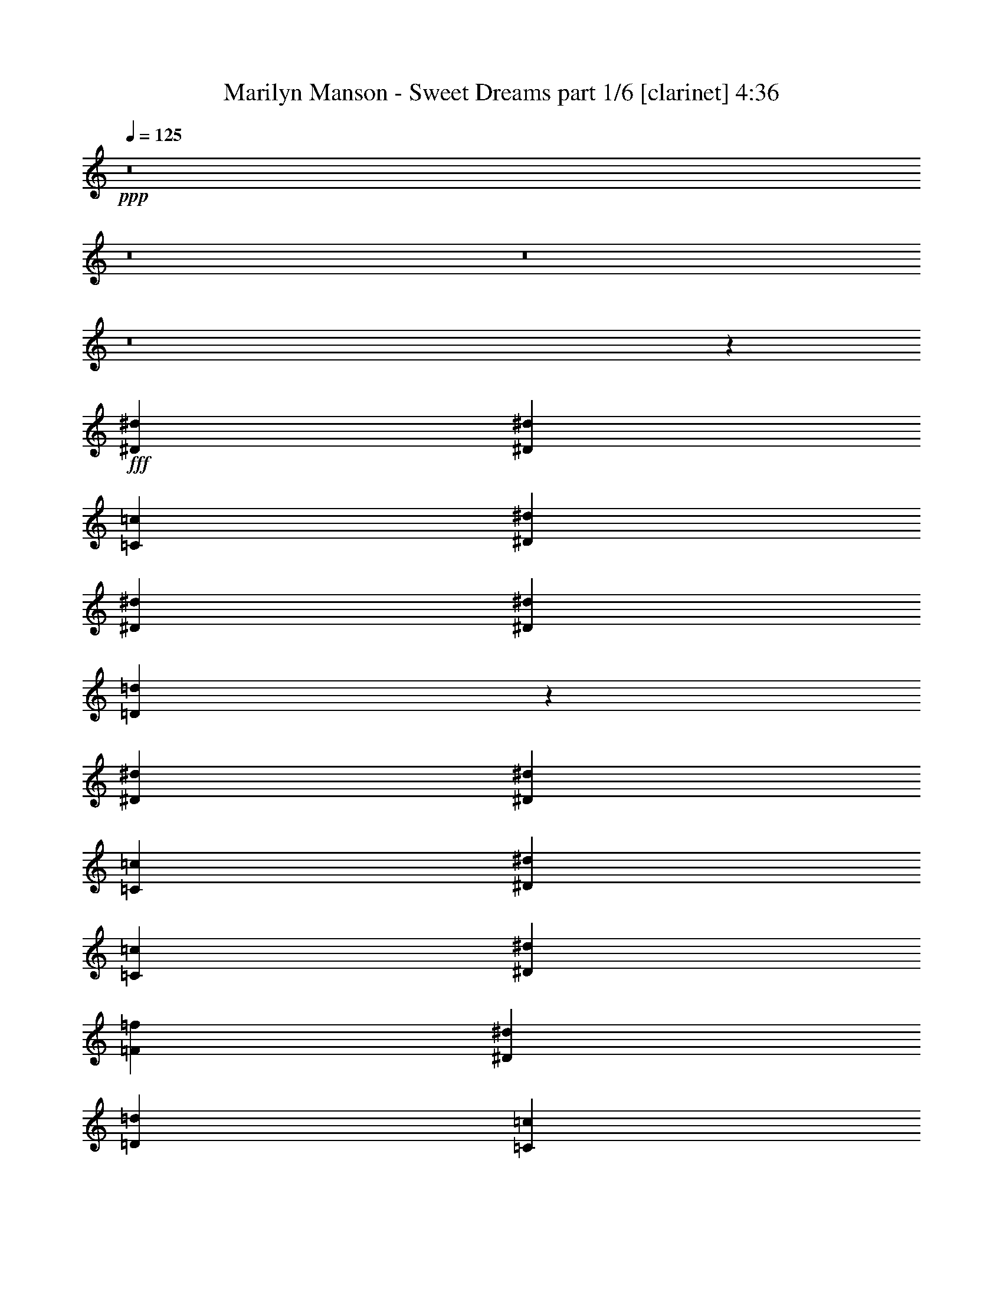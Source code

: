 % Produced with Bruzo's Transcoding Environment
% Transcribed by  Himbeertoni

X:1
T:  Marilyn Manson - Sweet Dreams part 1/6 [clarinet] 4:36
Z: Transcribed with BruTE 64
L: 1/4
Q: 125
K: C
Z: Transcribed with BruTE 64
L: 1/4
Q: 125
K: C
+ppp+
z8
z8
z8
z8
z19335/9736
+fff+
[^D26009/19472^d26009/19472]
[^D26617/19472^d26617/19472]
[=C3327/4868=c3327/4868]
[^D26617/19472^d26617/19472]
[^D26009/19472^d26009/19472]
[^D3327/4868^d3327/4868]
[=D32701/19472=d32701/19472]
z20533/19472
[^D13309/19472^d13309/19472]
[^D3175/4868^d3175/4868]
[=C3327/4868=c3327/4868]
[^D19963/9736^d19963/9736]
[=C26617/19472=c26617/19472]
[^D3327/4868^d3327/4868]
[=F39317/19472=f39317/19472]
[^D13309/19472^d13309/19472]
[=D26617/19472=d26617/19472]
[=C3327/4868=c3327/4868]
[^D13309/19472^d13309/19472]
[^D3175/4868^d3175/4868]
[=C3327/4868=c3327/4868]
[^D19963/9736^d19963/9736]
[^D3327/4868^d3327/4868]
[=C13309/19472=c13309/19472]
[^D3327/4868^d3327/4868]
[=F39317/19472=f39317/19472]
[^D13309/19472^d13309/19472]
[=D39925/19472=d39925/19472]
[^D26009/19472^d26009/19472]
[=C3327/4868=c3327/4868]
[^D26617/19472^d26617/19472]
[=C19963/9736=c19963/9736]
[^D3175/4868^d3175/4868]
[^D3327/4868^d3327/4868]
[=F13309/19472=f13309/19472]
[^D26617/19472^d26617/19472]
[=D39925/19472=d39925/19472]
[^D3175/4868^d3175/4868]
[^D13309/19472^d13309/19472]
[=C26617/19472=c26617/19472]
[^D26617/19472^d26617/19472]
[=C3327/4868=c3327/4868]
[^D26009/19472^d26009/19472]
[=C39923/19472=c39923/19472]
z13157/4868
[^D3327/4868^d3327/4868]
[^D13309/19472^d13309/19472]
[=C26617/19472=c26617/19472]
[^D3327/4868^d3327/4868]
[^D13309/19472^d13309/19472]
[=C3327/4868=c3327/4868]
[^D26009/19472^d26009/19472]
[=F39925/19472=f39925/19472]
[^D13309/19472^d13309/19472]
[=D39317/19472=d39317/19472]
[^D3327/4868^d3327/4868]
[^D13309/19472^d13309/19472]
[=C26617/19472=c26617/19472]
[^D3327/4868^d3327/4868]
[^D13309/19472^d13309/19472]
[=C3327/4868=c3327/4868]
[^D26009/19472^d26009/19472]
[=C40001/19472=c40001/19472]
z26275/9736
[^D3327/4868^d3327/4868]
[^D13309/19472^d13309/19472]
[=C26617/19472=c26617/19472]
[^D26617/19472^d26617/19472]
[=C3175/4868=c3175/4868]
[^D26617/19472^d26617/19472]
[=F39925/19472=f39925/19472]
[^D13309/19472^d13309/19472]
[=D39137/19472=d39137/19472]
z8
z8
z8
z8
z8
z8
z8
z8
z8
z8
z8
z7013/19472
[^D3251/2434^d3251/2434]
[^D26617/19472^d26617/19472]
[=C13309/19472=c13309/19472]
[^D26617/19472^d26617/19472]
[^D3251/2434^d3251/2434]
[^D13309/19472^d13309/19472]
[=D8179/4868=d8179/4868]
z10259/9736
[^D3327/4868^d3327/4868]
[^D3175/4868^d3175/4868]
[=C13309/19472=c13309/19472]
[^D39925/19472^d39925/19472]
[=C26617/19472=c26617/19472]
[^D13309/19472^d13309/19472]
[=F39317/19472=f39317/19472]
[^D3327/4868^d3327/4868]
[=D26617/19472=d26617/19472]
[=C13309/19472=c13309/19472]
[^D3327/4868^d3327/4868]
[^D3175/4868^d3175/4868]
[=C13309/19472=c13309/19472]
[^D39925/19472^d39925/19472]
[^D13309/19472^d13309/19472]
[=C3327/4868=c3327/4868]
[^D3175/4868^d3175/4868]
[=F19963/9736=f19963/9736]
[^D3327/4868^d3327/4868]
[=D19963/9736=d19963/9736]
[^D3251/2434^d3251/2434]
[=C13309/19472=c13309/19472]
[^D26617/19472^d26617/19472]
[=C39925/19472=c39925/19472]
[^D3175/4868^d3175/4868]
[^D13309/19472^d13309/19472]
[=F3327/4868=f3327/4868]
[^D26617/19472^d26617/19472]
[=D19963/9736=d19963/9736]
[^D3175/4868^d3175/4868]
[^D3327/4868^d3327/4868]
[=C26617/19472=c26617/19472]
[^D26617/19472^d26617/19472]
[=C13309/19472=c13309/19472]
[^D3251/2434^d3251/2434]
[=C39939/19472=c39939/19472]
z13153/4868
[^D13309/19472^d13309/19472]
[^D3327/4868^d3327/4868]
[=C26617/19472=c26617/19472]
[^D13309/19472^d13309/19472]
[^D3327/4868^d3327/4868]
[=C13309/19472=c13309/19472]
[^D3251/2434^d3251/2434]
[=F19963/9736=f19963/9736]
[^D3327/4868^d3327/4868]
[=D39317/19472=d39317/19472]
[^D13309/19472^d13309/19472]
[^D3327/4868^d3327/4868]
[=C26617/19472=c26617/19472]
[^D13309/19472^d13309/19472]
[^D3327/4868^d3327/4868]
[=C3175/4868=c3175/4868]
[^D26617/19472^d26617/19472]
[=C40017/19472=c40017/19472]
z26267/9736
[^D13309/19472^d13309/19472]
[^D3327/4868^d3327/4868]
[=C26617/19472=c26617/19472]
[^D26617/19472^d26617/19472]
[=C3175/4868=c3175/4868]
[^D26617/19472^d26617/19472]
[=F19963/9736=f19963/9736]
[^D3327/4868^d3327/4868]
[=D39153/19472=d39153/19472]
z8
z8
z8
z8
z8
z8
z8
z8
z8
z8
z8
z8
z8
z8
z8
z9221/9736
[^D26617/19472^d26617/19472]
[^D26617/19472^d26617/19472]
[=C3327/4868=c3327/4868]
[^D26009/19472^d26009/19472]
[^D26617/19472^d26617/19472]
[^D3327/4868^d3327/4868]
[=D32849/19472=d32849/19472]
z20385/19472
[^D3175/4868^d3175/4868]
[^D13309/19472^d13309/19472]
[=C3327/4868=c3327/4868]
[^D19963/9736^d19963/9736]
[=C3251/2434=c3251/2434]
[^D13309/19472^d13309/19472]
[=F39925/19472=f39925/19472]
[^D13309/19472^d13309/19472]
[=D26617/19472=d26617/19472]
[=C3175/4868=c3175/4868]
[^D3327/4868^d3327/4868]
[^D13309/19472^d13309/19472]
[=C3327/4868=c3327/4868]
[^D19963/9736^d19963/9736]
[^D3327/4868^d3327/4868]
[=C3175/4868=c3175/4868]
[^D13309/19472^d13309/19472]
[=F39925/19472=f39925/19472]
[^D13309/19472^d13309/19472]
[=D39317/19472=d39317/19472]
[^D26617/19472^d26617/19472]
[=C3327/4868=c3327/4868]
[^D26617/19472^d26617/19472]
[=C39317/19472=c39317/19472]
[^D13309/19472^d13309/19472]
[^D3327/4868^d3327/4868]
[=F13309/19472=f13309/19472]
[^D26617/19472^d26617/19472]
[=D39317/19472=d39317/19472]
[^D3327/4868^d3327/4868]
[^D13309/19472^d13309/19472]
[=C26617/19472=c26617/19472]
[^D26617/19472^d26617/19472]
[=C3175/4868=c3175/4868]
[^D26617/19472^d26617/19472]
[=C40071/19472=c40071/19472]
z3280/1217
[^D3327/4868^d3327/4868]
[^D13309/19472^d13309/19472]
[=C26617/19472=c26617/19472]
[^D3327/4868^d3327/4868]
[^D3175/4868^d3175/4868]
[=C13309/19472=c13309/19472]
[^D26617/19472^d26617/19472]
[=F39925/19472=f39925/19472]
[^D13309/19472^d13309/19472]
[=D39317/19472=d39317/19472]
[^D3327/4868^d3327/4868]
[^D13309/19472^d13309/19472]
[=C26617/19472=c26617/19472]
[^D3327/4868^d3327/4868]
[^D3175/4868^d3175/4868]
[=C13309/19472=c13309/19472]
[^D26617/19472^d26617/19472]
[=C40149/19472=c40149/19472]
z26201/9736
[^D3327/4868^d3327/4868]
[^D13309/19472^d13309/19472]
[=C26617/19472=c26617/19472]
[^D3251/2434^d3251/2434]
[=C13309/19472=c13309/19472]
[^D26617/19472^d26617/19472]
[=F39925/19472=f39925/19472]
[^D3175/4868^d3175/4868]
[=D19947/9736=d19947/9736]
z8
z8
z8
z8
z8
z8
z8
z8
z8
z8
z19/8

X:2
T:  Marilyn Manson - Sweet Dreams part 2/6 [bagpipes] 4:36
Z: Transcribed with BruTE 64
L: 1/4
Q: 125
K: C
Z: Transcribed with BruTE 64
L: 1/4
Q: 125
K: C
+ppp+
+ff+
[=C13309/19472]
[=C3327/4868]
[=G13309/19472]
[=C3175/4868]
[^G3327/4868]
[=C13309/19472]
[=G3327/4868]
[=C13309/19472]
[^G,3327/4868]
[^G,13309/19472]
[^D3327/4868]
[=F3175/4868]
[=G,13309/19472]
[=G,3327/4868]
[=D13309/19472]
+mf+
[^D3327/4868]
+ff+
[=C13309/19472]
[=C3327/4868]
[=G13309/19472]
[=C3175/4868]
[^G3327/4868]
[=C13309/19472]
[=G3327/4868]
[=C13309/19472]
[^G,3327/4868]
[^G,13309/19472]
[^D3327/4868]
[=F3175/4868]
[=G,13309/19472]
[=G,3327/4868]
[=D13309/19472]
+mf+
[^D3327/4868]
+ff+
[=C13309/19472]
[=C3327/4868]
[=G3175/4868]
[=C13309/19472]
[^G3327/4868]
[=C13309/19472]
[=G3327/4868]
[=C13309/19472]
[^G,3327/4868]
[^G,13309/19472]
[^D3175/4868]
[=F3327/4868]
[=G,13309/19472]
[=G,3327/4868]
[=D13309/19472]
+mf+
[^D3327/4868]
+ff+
[=C13309/19472]
[=C3327/4868]
[=G3175/4868]
[=C13309/19472]
[^G3327/4868]
[=C13309/19472]
[=G3327/4868]
[=C13309/19472]
[^G,3327/4868]
[^G,13309/19472]
[^D3175/4868]
[=F3327/4868]
[=G,13309/19472]
[=G,3327/4868]
[=D13309/19472]
+mf+
[^D3327/4868]
+ff+
[=C13309/19472]
[=C3175/4868]
[=G3327/4868]
[=C13309/19472]
[^G3327/4868]
[=C13309/19472]
[=G3327/4868]
[=C13309/19472]
[^G,3327/4868]
[^G,3175/4868]
[^D13309/19472]
[=F3327/4868]
[=G,13309/19472]
[=G,3327/4868]
[=D13309/19472]
+mf+
[^D3327/4868]
+ff+
[=C13309/19472]
[=C3175/4868]
[=G3327/4868]
[=C13309/19472]
[^G3327/4868]
[=C13309/19472]
[=G3327/4868]
[=C13309/19472]
[^G,3327/4868]
[^G,3175/4868]
[^D13309/19472]
[=F3327/4868]
[=G,13309/19472]
[=G,3327/4868]
[=D13309/19472]
+mf+
[^D3327/4868]
+ff+
[=C3175/4868]
[=C13309/19472]
[=G3327/4868]
[=C13309/19472]
[^G3327/4868]
[=C13309/19472]
[=G3327/4868]
[=C13309/19472]
[^G,3175/4868]
[^G,3327/4868]
[^D13309/19472]
[=F3327/4868]
[=G,13309/19472]
[=G,3327/4868]
[=D13309/19472]
+mf+
[^D3327/4868]
+ff+
[=C3175/4868]
[=C13309/19472]
[=G3327/4868]
[=C13309/19472]
[^G3327/4868]
[=C13309/19472]
[=G3327/4868]
[=C13309/19472]
[^G,3175/4868]
[^G,3327/4868]
[^D13309/19472]
[=F3327/4868]
[=G,13309/19472]
[=G,3327/4868]
[=D13309/19472]
+mf+
[^D3175/4868]
+ff+
[=C3327/4868]
[=C13309/19472]
[=G3327/4868]
[=C13309/19472]
[^G3327/4868]
[=C13309/19472]
[=G3327/4868]
[=C3175/4868]
[^G,13309/19472]
[^G,3327/4868]
[^D13309/19472]
[=F3327/4868]
[=G,13309/19472]
[=G,3327/4868]
[=D13309/19472]
+mf+
[^D3175/4868]
+ff+
[=C3327/4868]
[=C13309/19472]
[=G3327/4868]
[=C13309/19472]
[^G3327/4868]
[=C13309/19472]
[=G3327/4868]
[=C3175/4868]
[^G,13309/19472]
[^G,3327/4868]
[^D13309/19472]
[=F3327/4868]
[=G,13309/19472]
[=G,3327/4868]
[=D3175/4868]
+mf+
[^D13309/19472]
+ff+
[=C3327/4868]
[=C13309/19472]
[=G3327/4868]
[=C13309/19472]
[^G3327/4868]
[=C13309/19472]
[=G3175/4868]
[=C3327/4868]
[^G,13309/19472]
[^G,3327/4868]
[^D13309/19472]
[=F3327/4868]
[=G,13309/19472]
[=G,3327/4868]
[=D3175/4868]
+mf+
[^D13309/19472]
+ff+
[^G,3327/4868^D3327/4868^G3327/4868]
[^G,13309/19472^D13309/19472^G13309/19472]
[^G,3327/4868^D3327/4868^G3327/4868]
[^G,13309/19472^D13309/19472^G13309/19472]
[^G,3327/4868^D3327/4868^G3327/4868]
[^G,13309/19472^D13309/19472^G13309/19472]
[^G,3175/4868^D3175/4868^G3175/4868]
[^G,3327/4868^D3327/4868^G3327/4868]
[^G,13309/19472^D13309/19472^G13309/19472]
[^G,3327/4868^D3327/4868^G3327/4868]
[^G,13309/19472^D13309/19472^G13309/19472]
[^G,3327/4868^D3327/4868^G3327/4868]
[^G,13309/19472^D13309/19472^G13309/19472]
[=G,3175/4868=D3175/4868=G3175/4868]
[=G,3327/4868=D3327/4868=G3327/4868]
[=C6959/19472=G6959/19472=c6959/19472]
[=C3175/9736=G3175/9736=c3175/9736]
[=C3327/4868=G3327/4868=c3327/4868]
[=C13309/19472=G13309/19472=c13309/19472]
[=C3327/4868=G3327/4868=c3327/4868]
[=C13309/19472=G13309/19472=c13309/19472]
[=C3327/4868=G3327/4868=c3327/4868]
[=C3175/4868=G3175/4868=c3175/4868]
[=C13309/19472=G13309/19472=c13309/19472]
[=C3327/4868=G3327/4868=c3327/4868]
[^G,13309/19472^D13309/19472^G13309/19472]
[^G,3327/4868^D3327/4868^G3327/4868]
[^G,13309/19472^D13309/19472^G13309/19472]
[^G,3327/4868^D3327/4868^G3327/4868]
[^G,13309/19472^D13309/19472^G13309/19472]
[^G,3175/4868^D3175/4868^G3175/4868]
[^G,3327/4868^D3327/4868^G3327/4868]
[=G,13309/19472=D13309/19472=G13309/19472]
[^G,3327/4868^D3327/4868^G3327/4868]
[^G,13309/19472^D13309/19472^G13309/19472]
[^G,3327/4868^D3327/4868^G3327/4868]
[^G,13309/19472^D13309/19472^G13309/19472]
[^G,3327/4868^D3327/4868^G3327/4868]
[^G,3175/4868^D3175/4868^G3175/4868]
[^G,13309/19472^D13309/19472^G13309/19472]
[^G,3327/4868^D3327/4868^G3327/4868]
[=G,13309/19472=D13309/19472=G13309/19472]
[=G,3327/4868=D3327/4868=G3327/4868]
[=G,13309/19472=D13309/19472=G13309/19472]
[=G,3327/4868=D3327/4868=G3327/4868]
[=G,3175/4868=D3175/4868=G3175/4868]
[=G,13309/19472=D13309/19472=G13309/19472]
[=G,3327/4868=D3327/4868=G3327/4868]
[=G,13309/19472=D13309/19472=G13309/19472]
+f+
[=C105859/19472]
[^G,26617/9736]
[=G,26313/9736]
[=C105859/19472]
[^G,26313/9736]
[=G,26617/9736]
[=C105859/19472]
[^G,26313/9736]
[=G,26617/9736]
[=C105859/19472]
[^G,26313/9736]
[=G,26617/9736]
[=C105859/19472]
[^G,26313/9736]
[=G,26617/9736]
+ff+
[=C3327/4868]
[=C13309/19472]
[=G3175/4868]
[=C3327/4868]
[^G13309/19472]
[=C3327/4868]
[=G13309/19472]
[=C3327/4868]
[^G,13309/19472]
[^G,3175/4868]
[^D3327/4868]
[=F13309/19472]
[=G,3327/4868]
[=G,13309/19472]
[=D3327/4868]
+mf+
[^D13309/19472]
+ff+
[=C3327/4868]
[=C3175/4868]
[=G13309/19472]
[=C3327/4868]
[^G13309/19472]
[=C3327/4868]
[=G13309/19472]
[=C3327/4868]
[^G,13309/19472]
[^G,3175/4868]
[^D3327/4868]
[=F13309/19472]
[=G,3327/4868]
[=G,13309/19472]
[=D3327/4868]
+mf+
[^D13309/19472]
+ff+
[=C3327/4868]
[=C3175/4868]
[=G13309/19472]
[=C3327/4868]
[^G13309/19472]
[=C3327/4868]
[=G13309/19472]
[=C3327/4868]
[^G,3175/4868]
[^G,13309/19472]
[^D3327/4868]
[=F13309/19472]
[=G,3327/4868]
[=G,13309/19472]
[=D3327/4868]
+mf+
[^D13309/19472]
+ff+
[=C3175/4868]
[=C3327/4868]
[=G13309/19472]
[=C3327/4868]
[^G13309/19472]
[=C3327/4868]
[=G13309/19472]
[=C3327/4868]
[^G,3175/4868]
[^G,13309/19472]
[^D3327/4868]
[=F13309/19472]
[=G,3327/4868]
[=G,13309/19472]
[=D3327/4868]
+mf+
[^D13309/19472]
+ff+
[=C3175/4868]
[=C3327/4868]
[=G13309/19472]
[=C3327/4868]
[^G13309/19472]
[=C3327/4868]
[=G13309/19472]
[=C3175/4868]
[^G,3327/4868]
[^G,13309/19472]
[^D3327/4868]
[=F13309/19472]
[=G,3327/4868]
[=G,13309/19472]
[=D3327/4868]
+mf+
[^D3175/4868]
+ff+
[=C13309/19472]
[=C3327/4868]
[=G13309/19472]
[=C3327/4868]
[^G13309/19472]
[=C3327/4868]
[=G13309/19472]
[=C3175/4868]
[^G,3327/4868]
[^G,13309/19472]
[^D3327/4868]
[=F13309/19472]
[=G,3327/4868]
[=G,13309/19472]
[=D3327/4868]
+mf+
[^D3175/4868]
+ff+
[=C13309/19472]
[=C3327/4868]
[=G13309/19472]
[=C3327/4868]
[^G13309/19472]
[=C3327/4868]
[=G3175/4868]
[=C13309/19472]
[^G,3327/4868]
[^G,13309/19472]
[^D3327/4868]
[=F13309/19472]
[=G,3327/4868]
[=G,13309/19472]
[=D3175/4868]
+mf+
[^D3327/4868]
+ff+
[=C13309/19472]
[=C3327/4868]
[=G13309/19472]
[=C3327/4868]
[^G13309/19472]
[=C3327/4868]
[=G3175/4868]
[=C13309/19472]
[^G,3327/4868]
[^G,13309/19472]
[^D3327/4868]
[=F13309/19472]
[=G,3327/4868]
[=G,13309/19472]
[=D3175/4868]
+mf+
[^D3327/4868]
+ff+
[=c26617/19472]
[=c3479/19472]
[^A13309/19472]
[=c3251/2434]
[=d15/8-]
[=c897/4868-=d897/4868]
+ppp+
[=c9657/19472]
+ff+
[^A26617/19472]
[=c26617/19472]
[=d39317/19472]
[=c26617/19472]
[^A13309/19472]
+mf+
[=c3175/9736]
+ff+
[=c3479/9736]
[=c3175/9736]
[=c6959/19472]
[=d39317/19472]
[=c26617/19472]
[=c3479/19472]
[^A3327/4868]
[=c3175/9736]
[=c3175/9736]
[=c13309/19472]
[=f15/8-]
[=c3587/19472-=f3587/19472]
+ppp+
[=c11483/9736]
+ff+
[=c3479/19472]
[^A3175/4868]
[=c6959/19472]
[=c3175/9736]
[=c3327/4868]
[=d15/8-]
[=c897/4868-=d897/4868]
+ppp+
[=c11483/9736]
+ff+
[=c3479/19472]
+mf+
[^A3175/4868]
+ff+
[=c3479/9736]
[=c3175/9736]
[=c13309/19472]
[=d15/8-]
[=c3587/19472-=d3587/19472]
+ppp+
[=c102209/19472]
+ff+
[^G,39621/9736^D39621/9736]
[^G,13309/19472^D13309/19472]
[^G,3479/9736^D3479/9736]
[=C85593/19472=G85593/19472]
[=C26617/19472=G26617/19472]
[^G,39621/9736^D39621/9736]
[^G,4197/4868^D4197/4868]
[=A,3479/19472=E3479/19472]
[=C3175/9736=G3175/9736]
[=C79243/19472=G79243/19472]
[=C16787/19472=G16787/19472]
[=B,2871/19472^F2871/19472]
[^G,3724/1217^D3724/1217]
[^G,11569/4868^D11569/4868]
[=C3479/9736=G3479/9736]
[=C26465/4868=G26465/4868]
[=c'105859/19472]
[^a39317/19472]
[^a26617/19472]
[^d26617/19472]
[^a13309/19472]
[^a26617/19472]
[^a3251/2434]
[=f26617/9736]
[=c26009/19472]
[^A26617/19472]
[=c3327/4868]
[^F19963/9736]
[^F3251/2434]
[^F26617/19472]
[^F13309/19472]
[=c3327/4868]
[=c3175/9736]
+mf+
[^A20267/19472]
+ff+
[=c13309/19472]
[^d3175/4868]
[^A3327/4868]
[=F26617/9736]
[=c19659/19472]
[=d9829/9736]
[^d26617/19472]
[^d13309/19472]
[=d3327/4868]
[=f13309/19472]
[=f52625/19472]
[^a13309/19472]
[=c'26617/19472]
[=c'9829/9736]
[^a6959/19472]
[^d39317/19472]
[=f3327/4868]
[=f53499/19472]
z12435/19472
[=g6959/19472]
[^d3175/9736]
[=c'79851/19472]
[^g52625/19472]
[=g26769/9736]
z3099/4868
[=g6959/19472]
[^d3175/9736]
[=c'39621/9736]
[^g26617/9736]
[=g6545/2434]
z6787/9736
[=g6959/19472]
[^d3175/9736]
[=c'39621/9736]
[^g26617/9736]
[=g52399/19472]
z13535/19472
[=g6959/19472]
[^d3175/9736]
[=c'39621/9736]
[^g26617/9736]
[=g26313/9736]
[=C3327/4868]
[=C13309/19472]
[=G3327/4868]
[=C13309/19472]
[^G3327/4868]
[=C13309/19472]
[=G3175/4868]
[=C3327/4868]
[^G,13309/19472]
[^G,3327/4868]
[^D13309/19472]
[=F3327/4868]
[=G,13309/19472]
[=G,3327/4868]
[=D3175/4868]
+mf+
[^D13309/19472]
+ff+
[=C3327/4868]
[=C13309/19472]
[=G3327/4868]
[=C13309/19472]
[^G3327/4868]
[=C3175/4868]
[=G13309/19472]
[=C3327/4868]
[^G,13309/19472]
[^G,3327/4868]
[^D13309/19472]
[=F3327/4868]
[=G,13309/19472]
[=G,3175/4868]
[=D3327/4868]
+mf+
[^D13309/19472]
+ff+
[=C3327/4868]
[=C13309/19472]
[=G3327/4868]
[=C13309/19472]
[^G3327/4868]
[=C3175/4868]
[=G13309/19472]
[=C3327/4868]
[^G,13309/19472]
[^G,3327/4868]
[^D13309/19472]
[=F3327/4868]
[=G,13309/19472]
[=G,3175/4868]
[=D3327/4868]
+mf+
[^D13309/19472]
+ff+
[=C3327/4868]
[=C13309/19472]
[=G3327/4868]
[=C13309/19472]
[^G3175/4868]
[=C3327/4868]
[=G13309/19472]
[=C3327/4868]
[^G,13309/19472]
[^G,3327/4868]
[^D13309/19472]
[=F3327/4868]
[=G,3175/4868]
[=G,13309/19472]
[=D3327/4868]
+mf+
[^D13309/19472]
+ff+
[=c26617/19472]
[^A3327/4868]
[=c3175/9736]
[=c6959/19472]
[=c3175/4868]
[=d3327/4868]
[=d13309/19472]
[=d3327/4868]
[=c3479/19472]
[=c26009/19472]
[=c3479/19472]
[^A13309/19472]
[=c3479/9736]
[=c3175/9736]
[=c13309/19472]
[=f27/16-]
[=c6193/19472-=f6193/19472]
+ppp+
[=c5133/4868]
+ff+
[=c1435/9736]
[^A13309/19472]
[=c3479/9736]
[=c3175/9736]
[=c13309/19472]
[=d15/8-]
[=c3587/19472-=d3587/19472]
+ppp+
[=c11483/9736]
+ff+
[^A13309/19472]
[=c3175/9736]
[=c3175/9736]
[=c26617/9736]
[=c'26617/19472]
[^a3327/4868]
[=c'3175/9736]
[=c'3175/9736]
[=c'13309/19472]
[=d3327/4868]
[=d26617/19472]
[=c'26617/19472]
[^a13309/19472]
[=c'3175/9736]
[=c'3175/9736]
[=c'3327/4868]
[=c'13309/19472]
[=f26617/19472]
[=c'26617/19472]
[^a3175/4868]
[=c'3479/9736]
[=c'3175/9736]
[=c'13309/19472]
[=d3327/4868]
[=d26617/19472]
[=c'26617/19472]
[^a26009/19472]
[=c'3327/4868]
[=d13309/19472]
+mf+
[^d26617/19472]
+ff+
[=f8-]
+ppp+
[=f28053/9736]
z8
z8
z8
z4

X:3
T:  Marilyn Manson - Sweet Dreams part 3/6 [horn] 4:36
Z: Transcribed with BruTE 64
L: 1/4
Q: 125
K: C
Z: Transcribed with BruTE 64
L: 1/4
Q: 125
K: C
+ppp+
z8
z8
z8
z8
z8
z8
z8
z8
z8
z8
z8
z8
z4771/9736
+fff+
[=C26009/19472]
[=C79851/19472=G79851/19472]
[=c3327/4868]
[=C3175/9736]
[=C3175/9736]
[=C26465/4868=G26465/4868]
[=C105859/19472=G105859/19472]
[^G,26617/9736^D26617/9736]
[=G,26313/9736=D26313/9736]
[^G,3327/4868^D3327/4868^G3327/4868]
[^G,13309/19472^D13309/19472^G13309/19472]
[^G,3327/4868^D3327/4868^G3327/4868]
[^G,13309/19472^D13309/19472^G13309/19472]
[^G,3327/4868^D3327/4868^G3327/4868]
[^G,13309/19472^D13309/19472^G13309/19472]
[^G,3175/4868^D3175/4868^G3175/4868]
[^G,3327/4868^D3327/4868^G3327/4868]
[^G,13309/19472^D13309/19472^G13309/19472]
[^G,3327/4868^D3327/4868^G3327/4868]
[^G,13309/19472^D13309/19472^G13309/19472]
[^G,3327/4868^D3327/4868^G3327/4868]
[^G,13309/19472^D13309/19472^G13309/19472]
[=G,3175/4868=D3175/4868=G3175/4868]
[=G,3327/4868=D3327/4868=G3327/4868]
[=C6959/19472=G6959/19472=c6959/19472]
[=C3175/9736=G3175/9736=c3175/9736]
[=C3327/4868=G3327/4868=c3327/4868]
[=C13309/19472=G13309/19472=c13309/19472]
[=C3327/4868=G3327/4868=c3327/4868]
[=C13309/19472=G13309/19472=c13309/19472]
[=C3327/4868=G3327/4868=c3327/4868]
[=C3175/4868=G3175/4868=c3175/4868]
[=C13309/19472=G13309/19472=c13309/19472]
[=C3327/4868=G3327/4868=c3327/4868]
[^G,13309/19472^D13309/19472^G13309/19472]
[^G,3327/4868^D3327/4868^G3327/4868]
[^G,13309/19472^D13309/19472^G13309/19472]
[^G,3327/4868^D3327/4868^G3327/4868]
[^G,13309/19472^D13309/19472^G13309/19472]
[^G,3175/4868^D3175/4868^G3175/4868]
[^G,3327/4868^D3327/4868^G3327/4868]
[=G,13309/19472=D13309/19472=G13309/19472]
[^G,3327/4868^D3327/4868^G3327/4868]
[^G,13309/19472^D13309/19472^G13309/19472]
[^G,3327/4868^D3327/4868^G3327/4868]
[^G,13309/19472^D13309/19472^G13309/19472]
[^G,3327/4868^D3327/4868^G3327/4868]
[^G,3175/4868^D3175/4868^G3175/4868]
[^G,13309/19472^D13309/19472^G13309/19472]
[^G,3327/4868^D3327/4868^G3327/4868]
[=G,13309/19472=D13309/19472=G13309/19472]
[=G,3327/4868=D3327/4868=G3327/4868]
[=G,13309/19472=D13309/19472=G13309/19472]
[=G,3327/4868=D3327/4868=G3327/4868]
[=G,3175/4868=D3175/4868=G3175/4868]
[=G,13309/19472=D13309/19472=G13309/19472]
[=G,3327/4868=D3327/4868=G3327/4868]
[=G,13309/19472=D13309/19472=G13309/19472]
[=C3327/4868]
[=C13309/19472]
[=G3327/4868]
[=C13309/19472]
[^G3175/4868]
[=C3327/4868]
[=G13309/19472]
[=C3327/4868]
[^G,13309/19472]
[^G,3327/4868]
[^D13309/19472]
[=F3327/4868]
[=G,3175/4868]
[=G,13309/19472]
[=D3327/4868]
[^D13309/19472]
[=C3327/4868]
[=C13309/19472]
[=G3327/4868]
[=C13309/19472]
[^G3175/4868]
[=C3327/4868]
[=G13309/19472]
[=C3327/4868]
[^G,13309/19472]
[^G,3327/4868]
[^D13309/19472]
[=F3175/4868]
[=G,3327/4868]
[=G,13309/19472]
[=D3327/4868]
[^D13309/19472]
[=C3327/4868]
[=C13309/19472]
[=G3327/4868]
[=C3175/4868]
[^G13309/19472]
[=C3327/4868]
[=G13309/19472]
[=C3327/4868]
[^G,13309/19472]
[^G,3327/4868]
[^D13309/19472]
[=F3175/4868]
[=G,3327/4868]
[=G,13309/19472]
[=D3327/4868]
[^D13309/19472]
[=C3327/4868]
[=C13309/19472]
[=G3327/4868]
[=C3175/4868]
[^G13309/19472]
[=C3327/4868]
[=G13309/19472]
[=C3327/4868]
[^G,13309/19472]
[^G,3327/4868]
[^D3175/4868]
[=F13309/19472]
[=G,3327/4868]
[=G,13309/19472]
[=D3327/4868]
[^D13309/19472]
[=C3327/4868]
[=C13309/19472]
[=G3175/4868]
[=C3327/4868]
[^G13309/19472]
[=C3327/4868]
[=G13309/19472]
[=C3327/4868]
[^G,13309/19472]
[^G,3327/4868]
[^D3175/4868]
[=F13309/19472]
[=G,3327/4868]
[=G,13309/19472]
[=D3327/4868]
[^D13309/19472]
[=C8-]
+ppp+
[=C28057/9736]
z8
z8
z8
z8
z5941/9736
+fff+
[=C3175/4868=G3175/4868=c3175/4868]
[=C3327/4868=G3327/4868=c3327/4868]
[=C13309/19472=G13309/19472=c13309/19472]
[=C3327/4868=G3327/4868=c3327/4868]
[=C13309/19472=G13309/19472=c13309/19472]
[=C3327/4868=G3327/4868=c3327/4868]
[=C13309/19472=G13309/19472=c13309/19472]
[=C3175/4868=G3175/4868=c3175/4868]
[^G,3327/4868^D3327/4868^G3327/4868]
[^G,13309/19472^D13309/19472^G13309/19472]
[^G,3327/4868^D3327/4868^G3327/4868]
[^G,13309/19472^D13309/19472^G13309/19472]
[=G,3327/4868=D3327/4868=G3327/4868]
[=G,13309/19472=D13309/19472=G13309/19472]
[=G,3327/4868=D3327/4868=G3327/4868]
[=G,3175/4868=D3175/4868=G3175/4868]
[=C13309/19472=G13309/19472=c13309/19472]
[=C3327/4868=G3327/4868=c3327/4868]
[=C13309/19472=G13309/19472=c13309/19472]
[=C3327/4868=G3327/4868=c3327/4868]
[=C13309/19472=G13309/19472=c13309/19472]
[=C3327/4868=G3327/4868=c3327/4868]
[=C13309/19472=G13309/19472=c13309/19472]
[=C3175/4868=G3175/4868=c3175/4868]
[^G,3327/4868^D3327/4868^G3327/4868]
[^G,13309/19472^D13309/19472^G13309/19472]
[^G,3327/4868^D3327/4868^G3327/4868]
[^G,13309/19472^D13309/19472^G13309/19472]
[=G,3327/4868=D3327/4868=G3327/4868]
[=G,13309/19472=D13309/19472=G13309/19472]
[=G,3327/4868=D3327/4868=G3327/4868]
[=G,3175/4868=D3175/4868=G3175/4868]
[=C13309/19472=G13309/19472=c13309/19472]
[=C3327/4868=G3327/4868=c3327/4868]
[=C13309/19472=G13309/19472=c13309/19472]
[=C3327/4868=G3327/4868=c3327/4868]
[=C13309/19472=G13309/19472=c13309/19472]
[=C3327/4868=G3327/4868=c3327/4868]
[=C3175/4868=G3175/4868=c3175/4868]
[=C13309/19472=G13309/19472=c13309/19472]
[^G,3327/4868^D3327/4868^G3327/4868]
[^G,13309/19472^D13309/19472^G13309/19472]
[^G,3327/4868^D3327/4868^G3327/4868]
[^G,13309/19472^D13309/19472^G13309/19472]
[=G,3327/4868=D3327/4868=G3327/4868]
[=G,13309/19472=D13309/19472=G13309/19472]
[=G,3175/4868=D3175/4868=G3175/4868]
[=G,3327/4868=D3327/4868=G3327/4868]
[=C13309/19472=G13309/19472=c13309/19472]
[=C3327/4868=G3327/4868=c3327/4868]
[=C13309/19472=G13309/19472=c13309/19472]
[=C3327/4868=G3327/4868=c3327/4868]
[=C13309/19472=G13309/19472=c13309/19472]
[=C3327/4868=G3327/4868=c3327/4868]
[=C3175/4868=G3175/4868=c3175/4868]
[=C13309/19472=G13309/19472=c13309/19472]
[^G,3327/4868^D3327/4868^G3327/4868]
[^G,13309/19472^D13309/19472^G13309/19472]
[^G,3327/4868^D3327/4868^G3327/4868]
[^G,13309/19472^D13309/19472^G13309/19472]
[=G,3327/4868=D3327/4868=G3327/4868]
[=G,13309/19472=D13309/19472=G13309/19472]
[=G,3175/4868=D3175/4868=G3175/4868]
[=G,3327/4868=D3327/4868=G3327/4868]
[^G,13309/19472^D13309/19472^G13309/19472]
[^G,3327/4868^D3327/4868^G3327/4868]
[^G,13309/19472^D13309/19472^G13309/19472]
[^G,3327/4868^D3327/4868^G3327/4868]
[^G,13309/19472^D13309/19472^G13309/19472]
[^G,3175/4868^D3175/4868^G3175/4868]
[^G,3327/4868^D3327/4868^G3327/4868]
[^G,13309/19472^D13309/19472^G13309/19472]
[^G,3327/4868^D3327/4868^G3327/4868]
[^G,13309/19472^D13309/19472^G13309/19472]
[^G,3327/4868^D3327/4868^G3327/4868]
[^G,13309/19472^D13309/19472^G13309/19472]
[^G,3327/4868^D3327/4868^G3327/4868]
[=G,3175/4868=D3175/4868=G3175/4868]
[=G,13309/19472=D13309/19472=G13309/19472]
[=C3479/9736=G3479/9736=c3479/9736]
[=C3175/9736=G3175/9736=c3175/9736]
[=C13309/19472=G13309/19472=c13309/19472]
[=C3327/4868=G3327/4868=c3327/4868]
[=C13309/19472=G13309/19472=c13309/19472]
[=C3327/4868=G3327/4868=c3327/4868]
[=C13309/19472=G13309/19472=c13309/19472]
[=C3175/4868=G3175/4868=c3175/4868]
[=C3327/4868=G3327/4868=c3327/4868]
[=C13309/19472=G13309/19472=c13309/19472]
[^G,3327/4868^D3327/4868^G3327/4868]
[^G,13309/19472^D13309/19472^G13309/19472]
[^G,3327/4868^D3327/4868^G3327/4868]
[^G,13309/19472^D13309/19472^G13309/19472]
[^G,3327/4868^D3327/4868^G3327/4868]
[^G,3175/4868^D3175/4868^G3175/4868]
[^G,13309/19472^D13309/19472^G13309/19472]
[=G,3327/4868=D3327/4868=G3327/4868]
[^G,13309/19472^D13309/19472^G13309/19472]
[^G,3327/4868^D3327/4868^G3327/4868]
[^G,13309/19472^D13309/19472^G13309/19472]
[^G,3327/4868^D3327/4868^G3327/4868]
[^G,3175/4868^D3175/4868^G3175/4868]
[^G,13309/19472^D13309/19472^G13309/19472]
[^G,3327/4868^D3327/4868^G3327/4868]
[^G,13309/19472^D13309/19472^G13309/19472]
[=G,3327/4868=D3327/4868=G3327/4868]
[=G,13309/19472=D13309/19472=G13309/19472]
[=G,3327/4868=D3327/4868=G3327/4868]
[=G,13309/19472=D13309/19472=G13309/19472]
[=G,3175/4868=D3175/4868=G3175/4868]
[=G,3327/4868=D3327/4868=G3327/4868]
[=G,9829/19472=D9829/19472=G9829/19472]
[^G,435/2434^D435/2434^G435/2434]
[=C3479/9736=G3479/9736=c3479/9736]
[=C3175/9736=G3175/9736=c3175/9736]
[=C13309/19472=G13309/19472=c13309/19472]
[=C3327/4868=G3327/4868=c3327/4868]
[=C13309/19472=G13309/19472=c13309/19472]
[=C3327/4868=G3327/4868=c3327/4868]
[=C3175/4868=G3175/4868=c3175/4868]
[=C13309/19472=G13309/19472=c13309/19472]
[=C3327/4868=G3327/4868=c3327/4868]
[^G,6959/19472^D6959/19472^G6959/19472]
[^G,3175/9736^D3175/9736^G3175/9736]
[^G,3327/4868^D3327/4868^G3327/4868]
[^G,13309/19472^D13309/19472^G13309/19472]
[^G,3327/4868^D3327/4868^G3327/4868]
[^G,13309/19472^D13309/19472^G13309/19472]
[^G,3175/4868^D3175/4868^G3175/4868]
[^G,3327/4868^D3327/4868^G3327/4868]
[^G,13309/19472^D13309/19472^G13309/19472]
[=C3479/9736=G3479/9736=c3479/9736]
[=C3175/9736=G3175/9736=c3175/9736]
[=C13309/19472=G13309/19472=c13309/19472]
[=C3327/4868=G3327/4868=c3327/4868]
[=C13309/19472=G13309/19472=c13309/19472]
[=C3175/4868=G3175/4868=c3175/4868]
[=C3327/4868=G3327/4868=c3327/4868]
[=C13309/19472=G13309/19472=c13309/19472]
[=C3327/4868=G3327/4868=c3327/4868]
[^G,6959/19472^D6959/19472^G6959/19472]
[^G,3175/9736^D3175/9736^G3175/9736]
[^G,3327/4868^D3327/4868^G3327/4868]
[^G,13309/19472^D13309/19472^G13309/19472]
[^G,3327/4868^D3327/4868^G3327/4868]
[^G,3175/4868^D3175/4868^G3175/4868]
[^G,13309/19472^D13309/19472^G13309/19472]
[^G,3327/4868^D3327/4868^G3327/4868]
[^G,13309/19472^D13309/19472^G13309/19472]
[=C3479/9736=G3479/9736=c3479/9736]
[=C3175/9736=G3175/9736=c3175/9736]
[=C13309/19472=G13309/19472=c13309/19472]
[=C3327/4868=G3327/4868=c3327/4868]
[=C13309/19472=G13309/19472=c13309/19472]
[=C3175/4868=G3175/4868=c3175/4868]
[=C3327/4868=G3327/4868=c3327/4868]
[=C13309/19472=G13309/19472=c13309/19472]
[=C3327/4868=G3327/4868=c3327/4868]
[^G,3175/9736^D3175/9736^G3175/9736]
[^G,6959/19472^D6959/19472^G6959/19472]
[^G,3327/4868^D3327/4868^G3327/4868]
[^G,13309/19472^D13309/19472^G13309/19472]
[^G,3327/4868^D3327/4868^G3327/4868]
[^G,3175/4868^D3175/4868^G3175/4868]
[^G,13309/19472^D13309/19472^G13309/19472]
[^G,3327/4868^D3327/4868^G3327/4868]
[^G,13309/19472^D13309/19472^G13309/19472]
[=C3175/9736=G3175/9736=c3175/9736]
[=C3479/9736=G3479/9736=c3479/9736]
[=C13309/19472=G13309/19472=c13309/19472]
[=C3327/4868=G3327/4868=c3327/4868]
[=C3175/4868=G3175/4868=c3175/4868]
[=C13309/19472=G13309/19472=c13309/19472]
[=C3327/4868=G3327/4868=c3327/4868]
[=C13309/19472=G13309/19472=c13309/19472]
[=C3327/4868=G3327/4868=c3327/4868]
[^G,3175/9736^D3175/9736^G3175/9736]
[^G,6959/19472^D6959/19472^G6959/19472]
[^G,3327/4868^D3327/4868^G3327/4868]
[^G,13309/19472^D13309/19472^G13309/19472]
[^G,25803/19472^D25803/19472^G25803/19472]
z53439/19472
[=C13309/19472]
[=C3327/4868]
[=G3175/4868]
[=C13309/19472]
[^G3327/4868]
[=C13309/19472]
[=G3327/4868]
[=C13309/19472]
[^G,3327/4868]
[^G,13309/19472]
[^D3175/4868]
[=F3327/4868]
[=G,13309/19472]
[=G,3327/4868]
[=D13309/19472]
[^D3327/4868]
[=C13309/19472]
[=C3175/4868]
[=G3327/4868]
[=C13309/19472]
[^G3327/4868]
[=C13309/19472]
[=G3327/4868]
[=C13309/19472]
[^G,3327/4868]
[^G,3175/4868]
[^D13309/19472]
[=F3327/4868]
[=G,13309/19472]
[=G,3327/4868]
[=D13309/19472]
[^D3327/4868]
[=C13309/19472]
[=C3175/4868]
[=G3327/4868]
[=C13309/19472]
[^G3327/4868]
[=C13309/19472]
[=G3327/4868]
[=C13309/19472]
[^G,3327/4868]
[^G,3175/4868]
[^D13309/19472]
[=F3327/4868]
[=G,13309/19472]
[=G,3327/4868]
[=D13309/19472]
[^D3327/4868]
[=C3175/4868]
[=C13309/19472]
[=G3327/4868]
[=C13309/19472]
[^G3327/4868]
[=C13309/19472]
[=G3327/4868]
[=C13309/19472]
[^G,3175/4868]
[^G,3327/4868]
[^D13309/19472]
[=F3327/4868]
[=G,13309/19472]
[=G,3327/4868]
[=D13309/19472]
[^D13573/19472]
z8
z8
z8
z8
z8
z67123/19472
[=C105859/19472=G105859/19472=c105859/19472]
[^G,26617/9736^D26617/9736^G26617/9736]
[=G,26313/9736=D26313/9736=G26313/9736]
[=C105859/19472=G105859/19472=c105859/19472]
[^G,26617/9736^D26617/9736^G26617/9736]
[=G,26313/9736=D26313/9736=G26313/9736]
[=C3327/4868=G3327/4868=c3327/4868]
[=C13309/19472=G13309/19472=c13309/19472]
[=C3327/4868=G3327/4868=c3327/4868]
[=C13309/19472=G13309/19472=c13309/19472]
[=C3327/4868=G3327/4868=c3327/4868]
[=C3175/4868=G3175/4868=c3175/4868]
[=C13309/19472=G13309/19472=c13309/19472]
[=C3327/4868=G3327/4868=c3327/4868]
[^G,13309/19472^D13309/19472^G13309/19472]
[^G,3327/4868^D3327/4868^G3327/4868]
[^G,13309/19472^D13309/19472^G13309/19472]
[^G,3327/4868^D3327/4868^G3327/4868]
[=G,13309/19472=D13309/19472^G13309/19472]
[=G,3175/4868=D3175/4868=G3175/4868]
[=G,3327/4868=D3327/4868=G3327/4868]
[=G,13309/19472=D13309/19472=G13309/19472]
[=C3327/4868=G3327/4868=c3327/4868]
[=C13309/19472=G13309/19472=c13309/19472]
[=C3327/4868=G3327/4868=c3327/4868]
[=C13309/19472=G13309/19472=c13309/19472]
[=C3175/4868=G3175/4868=c3175/4868]
[=C3327/4868=G3327/4868=c3327/4868]
[=C13309/19472=G13309/19472=c13309/19472]
[=C3327/4868=G3327/4868=c3327/4868]
[^G,13309/19472^D13309/19472^G13309/19472]
[^G,3327/4868^D3327/4868^G3327/4868]
[^G,13309/19472^D13309/19472^G13309/19472]
[^G,3327/4868^D3327/4868^G3327/4868]
[=G,3175/4868=D3175/4868=G3175/4868]
[=G,13309/19472=D13309/19472=G13309/19472]
[=G,3327/4868=D3327/4868=G3327/4868]
[=G,13309/19472=D13309/19472=G13309/19472]
[^G,3327/4868^D3327/4868^G3327/4868]
[^G,13309/19472^D13309/19472^G13309/19472]
[^G,3327/4868^D3327/4868^G3327/4868]
[^G,13309/19472^D13309/19472^G13309/19472]
[^G,3175/4868^D3175/4868^G3175/4868]
[^G,3327/4868^D3327/4868^G3327/4868]
[^G,13309/19472^D13309/19472^G13309/19472]
[^G,3327/4868^D3327/4868^G3327/4868]
[^G,13309/19472^D13309/19472^G13309/19472]
[^G,3327/4868^D3327/4868^G3327/4868]
[^G,13309/19472^D13309/19472^G13309/19472]
[^G,3327/4868^D3327/4868^G3327/4868]
[^G,3175/4868^D3175/4868^G3175/4868]
[=G,13309/19472=D13309/19472=G13309/19472]
[=G,3327/4868=D3327/4868=G3327/4868]
[=C6959/19472=G6959/19472=c6959/19472]
[=C3175/9736=G3175/9736=c3175/9736]
[=C3327/4868=G3327/4868=c3327/4868]
[=C13309/19472=G13309/19472=c13309/19472]
[=C3327/4868=G3327/4868=c3327/4868]
[=C3175/4868=G3175/4868=c3175/4868]
[=C13309/19472=G13309/19472=c13309/19472]
[=C3327/4868=G3327/4868=c3327/4868]
[=C13309/19472=G13309/19472=c13309/19472]
[=C3327/4868=G3327/4868=c3327/4868]
[^G,13309/19472^D13309/19472^G13309/19472]
[^G,3327/4868^D3327/4868^G3327/4868]
[^G,13309/19472^D13309/19472^G13309/19472]
[^G,3175/4868^D3175/4868^G3175/4868]
[^G,3327/4868^D3327/4868^G3327/4868]
[^G,13309/19472^D13309/19472^G13309/19472]
[^G,3327/4868^D3327/4868^G3327/4868]
[=G,13309/19472=D13309/19472=G13309/19472]
[^G,3327/4868^D3327/4868^G3327/4868]
[^G,13309/19472^D13309/19472^G13309/19472]
[^G,3327/4868^D3327/4868^G3327/4868]
[^G,3175/4868^D3175/4868^G3175/4868]
[^G,13309/19472^D13309/19472^G13309/19472]
[^G,3327/4868^D3327/4868^G3327/4868]
[^G,13309/19472^D13309/19472^G13309/19472]
[^G,3327/4868^D3327/4868^G3327/4868]
[=G,13309/19472=D13309/19472=G13309/19472]
[=G,3327/4868=D3327/4868=G3327/4868]
[=G,13309/19472=D13309/19472=G13309/19472]
[=G,3175/4868=D3175/4868=G3175/4868]
[=G,3327/4868=D3327/4868=G3327/4868]
[=G,13309/19472=D13309/19472=G13309/19472]
[=G,3327/4868=D3327/4868=G3327/4868]
[=G,13309/19472=D13309/19472=G13309/19472]
[^G,3327/4868^D3327/4868^G3327/4868]
[^G,13309/19472^D13309/19472^G13309/19472]
[^G,3175/4868^D3175/4868^G3175/4868]
[^G,3327/4868^D3327/4868^G3327/4868]
[^G,13309/19472^D13309/19472^G13309/19472]
[^G,3327/4868^D3327/4868^G3327/4868]
[^G,13309/19472^D13309/19472^G13309/19472]
[^G,3327/4868^D3327/4868^G3327/4868]
[=G,13309/19472=D13309/19472=G13309/19472]
[=G,3327/4868=D3327/4868=G3327/4868]
[=G,3175/4868=D3175/4868=G3175/4868]
[=G,13309/19472=D13309/19472=G13309/19472]
[=G,3327/4868=D3327/4868=G3327/4868]
[=G,13309/19472=D13309/19472=G13309/19472]
[=G,3327/4868=D3327/4868=G3327/4868]
[=G,13309/19472=D13309/19472=G13309/19472]
[=C3327/4868=G3327/4868=c3327/4868]
[=C13309/19472=G13309/19472=c13309/19472]
[=C3175/4868=G3175/4868=c3175/4868]
[=C3327/4868=G3327/4868=c3327/4868]
[=C13309/19472=G13309/19472=c13309/19472]
[=C3327/4868=G3327/4868=c3327/4868]
[=C13309/19472=G13309/19472=c13309/19472]
[=C3327/4868=G3327/4868=c3327/4868]
[^G,26313/9736^D26313/9736^G26313/9736]
[=G,26617/9736=D26617/9736=G26617/9736]
[=C8-=G8-=c8-]
+ppp+
[=C8-=G8-=c8-]
[=C112127/19472=G112127/19472=c112127/19472]
z25/4

X:4
T:  Marilyn Manson - Sweet Dreams part 4/6 [lute] 4:36
Z: Transcribed with BruTE 64
L: 1/4
Q: 125
K: C
Z: Transcribed with BruTE 64
L: 1/4
Q: 125
K: C
+ppp+
z8
z8
z8
z8
z8
z8
z8
z8
z8
z8
z8
z8
z8
z8
z8
z8
z8
z8
z8
z1857/9736
+ff+
[=c105859/19472]
[^G26617/9736]
[=G26313/9736]
[=c105859/19472]
[^G26313/9736]
[=G26617/9736]
[=c105859/19472]
[^G26313/9736]
[=G26617/9736]
[=c105859/19472]
[^G26313/9736]
[=G26617/9736]
[=c105859/19472]
[^G26313/9736]
[=G26683/9736]
z8
z8
z8
z8
z8
z8
z8
z8
z8
z8
z8
z8
z8
z8
z8
z8
z8
z8
z8
z8
z8
z8
z8
z8
z8
z7970/1217
[=g3175/4868]
[^d6561/9736]
z40019/9736
[^G52625/19472]
[=G26617/9736]
[=g3175/4868]
[^d13161/19472]
z39695/9736
[^G26617/9736]
[=G26313/9736]
[=g3327/4868]
[^d825/1217]
z79351/19472
[^G26617/9736]
[=G26313/9736]
[=g3327/4868]
[^d13239/19472]
z4957/1217
[^G26617/9736]
[=G26219/9736]
z8
z8
z8
z8
z8
z8
z8
z8
z8
z8
z8
z8
z8
z8
z8
z47/8

X:5
T:  Marilyn Manson - Sweet Dreams part 5/6 [theorbo] 4:36
Z: Transcribed with BruTE 64
L: 1/4
Q: 125
K: C
Z: Transcribed with BruTE 64
L: 1/4
Q: 125
K: C
+ppp+
z8
z8
z8
z8
z8
z8
z8
z8
z8
z80049/19472
+fff+
[=C8-]
+ppp+
[=C14663/9736]
+fff+
[^D26009/19472]
[=C8-]
+ppp+
[=C14967/9736]
+fff+
[=C26009/19472]
[=C8-]
+ppp+
[=C14967/9736]
+fff+
[^D26009/19472]
[=C105859/19472]
[^G,26617/9736]
[=G,26313/9736]
[^G,3327/4868]
[^G,26617/19472]
[^G,13309/19472]
[^G,3327/4868]
[^G,26009/19472]
[^G,3327/4868]
[^G,13309/19472]
[^G,26617/19472]
[^G,3327/4868]
[^G,13309/19472]
[=G,3251/2434]
[=G,13309/19472]
[=C3327/4868]
[=C26617/19472]
[=C13309/19472]
[=C3327/4868]
[=C3175/4868]
[^D26617/19472]
[^G,13309/19472]
[^G,26617/19472]
[^G,3327/4868]
[^G,13309/19472]
[^G,3251/2434]
[=G,13309/19472]
[^G,3327/4868]
[^G,26617/19472]
[^G,13309/19472]
[^G,3327/4868]
[^G,26009/19472]
[^G,3327/4868]
[=G,13309/19472]
[=G,3327/4868]
[=G,13309/19472]
[=G,3327/4868]
[=G,3175/4868]
[=G,13309/19472]
[=G,16787/19472]
[^G,4915/9736]
[=C105859/19472]
[^G,26617/9736]
[=G,26313/9736]
[=C105859/19472]
[^G,26313/9736]
[=G,26617/9736]
[=C105859/19472]
[^G,26313/9736]
[=G,26617/9736]
[=C105859/19472]
[^G,26313/9736]
[=G,26617/9736]
[=C105859/19472]
[^G,26313/9736]
[=G,26617/9736]
[=C92551/19472]
[=C3327/4868]
[^G,26313/9736]
[=G,39925/19472]
[=G,9829/19472]
[^G,435/2434]
[=C92551/19472]
[=C3327/4868]
[^G,26313/9736]
[=G,39925/19472]
[=G,9829/19472]
[^G,435/2434]
[=C92551/19472]
[=C3327/4868]
[^G,26313/9736]
[=G,39925/19472]
[=G,9829/19472]
[^G,435/2434]
[=C92551/19472]
[=C3327/4868]
[^G,26313/9736]
[=G,39925/19472]
[=G,9829/19472]
[^G,435/2434]
[=C92551/19472]
[=D9829/19472]
[^C2871/19472]
[^G,26617/9736]
[=G,39925/19472]
[=G,9829/19472]
[^G,2871/19472]
[=C79851/19472]
[=G,26009/19472]
[^G,26617/9736]
[=G,26617/19472]
[^D3251/2434]
[=C26617/19472]
[=C13309/19472]
[=C3327/4868]
[=C13309/19472]
[=C3327/4868]
[=C3175/4868]
[=G,13309/19472]
[^G,3327/4868]
[^G,13309/19472]
[^G,3327/4868]
[^G,13309/19472]
[=G,3327/4868]
[=G,13309/19472]
[=G,3175/4868]
[=G,10437/19472]
[^G,2871/19472]
[=C26617/19472]
[=C13309/19472]
[=C3327/4868]
[=C13309/19472]
[=C3327/4868]
[=C3175/4868]
[=G,13309/19472]
[^G,26617/9736]
[=G,3327/4868]
[=G,13309/19472]
[=G,3175/4868]
[=G,3327/4868]
[^G,13309/19472]
[^G,3327/4868]
[^G,13309/19472]
[^G,3327/4868]
[^G,13309/19472]
[^G,3175/4868]
[^G,3327/4868]
[^G,13309/19472]
[^G,3327/4868]
[^G,13309/19472]
[^G,3327/4868]
[^G,13309/19472]
[^G,3327/4868]
[=G,3175/4868]
[=G,13309/19472]
[=G,3327/4868]
[=C26617/19472]
[=C26617/19472]
[=C26009/19472]
[^D3327/4868]
[=D13309/19472]
[^G,3327/4868]
[^G,13309/19472]
[^G,3327/4868]
[^G,13309/19472]
[^G,3327/4868]
[^G,3175/4868]
[^G,13309/19472]
[=G,3327/4868]
[^G,13309/19472]
[^G,3327/4868]
[^G,13309/19472]
[^G,3327/4868]
[^G,3175/4868]
[^G,13309/19472]
[^G,3327/4868]
[^G,13309/19472]
[=G,3327/4868]
[=G,13309/19472]
[=G,3327/4868]
[=G,13309/19472]
[=G,3175/4868]
[=G,3327/4868]
[=G,13309/19472]
[=G,9829/19472]
[^G,3479/19472]
[=C79243/19472]
[=C9829/19472]
[^C4197/4868]
[^G,105859/19472]
[=C79243/19472]
[=C9829/19472]
[^C4197/4868]
[^G,105859/19472]
[=C79243/19472]
[=C9829/19472]
[^C4197/4868]
[^G,105859/19472]
[=C79243/19472]
[=C23137/19472]
[=B,435/2434]
[^G,3327/4868]
[^G,13309/19472]
[^G,25803/19472]
z53439/19472
[=C13309/19472]
[=C3251/2434]
[=C13309/19472]
[=C3327/4868]
[=C26617/19472]
[=C13309/19472]
[^G,3327/4868]
[^G,26009/19472]
[^G,3327/4868]
[=G,13309/19472]
[=G,26617/19472]
[=G,9829/19472]
[^G,3479/19472]
[=C13309/19472]
[=C3251/2434]
[=C13309/19472]
[=C3327/4868]
[=C26617/19472]
[=C13309/19472]
[^G,3327/4868]
[^G,26009/19472]
[^G,3327/4868]
[=G,13309/19472]
[=G,26617/19472]
[=G,9829/19472]
[^G,3479/19472]
[=C13309/19472]
[=C3251/2434]
[=C13309/19472]
[=C3327/4868]
[=C26617/19472]
[=C13309/19472]
[^G,3327/4868]
[^G,26009/19472]
[^G,3327/4868]
[=G,13309/19472]
[=G,26617/19472]
[=G,9829/19472]
[^G,3479/19472]
[=C3175/4868]
[=C26617/19472]
[=C13309/19472]
[=C3327/4868]
[=C26617/19472]
[=C13309/19472]
[^G,3175/4868]
[^G,26617/19472]
[^G,3327/4868]
[=G,13309/19472]
[=G,26617/19472]
[=G,9829/19472]
[^G,3479/19472]
[=C8-]
+ppp+
[=C2699/19472]
z13311/4868
+fff+
[=C8-]
+ppp+
[=C1369/9736]
z52597/19472
+fff+
[=C8-]
+ppp+
[=C3385/19472]
z26279/9736
+fff+
[=C8-]
+ppp+
[=C214/1217]
z52519/19472
+fff+
[=C79851/19472]
[=D16179/19472]
[^C9829/19472]
[^G,26617/9736]
[=G,26617/19472]
[=G,16179/19472]
[^G,4915/9736]
[=C39621/9736]
[=D4197/4868]
[^C9829/19472]
[^G,26617/9736]
[=G,26009/19472]
[=G,16787/19472]
[^G,4915/9736]
[=C3327/4868]
[=C26617/19472]
[=C13309/19472]
[=C3327/4868]
[=C26009/19472]
[=C3327/4868]
[^G,13309/19472]
[^G,26617/19472]
[^G,3327/4868]
[=G,13309/19472]
[=G,3251/2434]
[=G,9829/19472]
[^G,435/2434]
[=C3327/4868]
[=C13309/19472]
[=C3327/4868]
[=C13309/19472]
[=C3175/4868]
[=C3327/4868]
[=C13309/19472]
[=G,3327/4868]
[^G,13309/19472]
[^G,3327/4868]
[^G,13309/19472]
[^G,3327/4868]
[=G,3175/4868]
[=G,13309/19472]
[=G,3327/4868]
[=G,13309/19472]
[^G,3327/4868]
[^G,13309/19472]
[^G,3327/4868]
[^G,13309/19472]
[^G,3175/4868]
[^G,3327/4868]
[^G,13309/19472]
[^G,3327/4868]
[^G,13309/19472]
[^G,26617/19472]
[^G,3327/4868]
[^G,3175/4868]
[=G,26617/19472]
[=G,9829/19472]
[^G,435/2434]
[=C3327/4868]
[=C26617/19472]
[=C3175/4868]
[=C13309/19472]
[=C3327/4868]
[^D13309/19472]
[=D3327/4868]
[^G,13309/19472]
[^G,26617/19472]
[^G,3175/4868]
[^G,3327/4868]
[=G,26617/19472]
[=G,13309/19472]
[^G,3327/4868]
[^G,26617/19472]
[^G,3175/4868]
[^G,13309/19472]
[^G,26617/19472]
[^G,3327/4868]
[=G,13309/19472]
[=G,3327/4868]
[=G,13309/19472]
[=G,3175/4868]
[=G,3327/4868]
[=G,13309/19472]
[=G,26617/19472]
[^G,3327/4868]
[^G,26009/19472]
[^G,3327/4868]
[^G,13309/19472]
[=G,26617/19472]
[=G,3327/4868]
[=G,13309/19472]
[=G,3327/4868]
[=G,3175/4868]
[=G,13309/19472]
[=G,3327/4868]
[=G,13309/19472]
[=G,16787/19472]
[^G,4915/9736]
[=C3327/4868]
[=C26009/19472]
[=C3327/4868]
[=C13309/19472]
[=C3327/4868]
[^D13309/19472]
[=D3327/4868]
[^G,26313/9736]
[=G,32967/19472]
[^G,20267/19472]
[=C8-]
+ppp+
[=C8-]
[=C112127/19472]
z25/4

X:6
T:  Marilyn Manson - Sweet Dreams part 6/6 [drums] 4:36
Z: Transcribed with BruTE 64
L: 1/4
Q: 125
K: C
Z: Transcribed with BruTE 64
L: 1/4
Q: 125
K: C
+ppp+
z8
z8
z8
z8
z8
z8
z8
z8
z8
z80049/19472
+mf+
[^A26009/19472]
+ff+
[^D26617/19472]
[^D26617/19472]
[^D26617/19472]
+mf+
[^A3251/2434]
+ff+
[^D26617/19472]
[^D26617/19472]
[^D13309/19472]
+mf+
[^A3175/4868]
[^A26617/19472]
+ff+
[^D26617/19472]
[^D26617/19472]
[^D3251/2434]
+mf+
[^A26617/19472]
+ff+
[^D26617/19472]
[^D26617/19472]
[^D13309/19472]
+mf+
[^A3175/4868]
[^C,3479/9736^A3479/9736]
+mp+
[^C,3175/9736]
[^C,6959/19472]
[^C,3175/9736]
+ff+
[^C,3479/9736^D3479/9736]
+mp+
[^C,3175/9736]
[^C,3175/9736]
[^C,6959/19472]
+ff+
[^C,3175/9736^D3175/9736]
+mp+
[^C,3479/9736]
[^C,3175/9736]
[^C,6959/19472]
+ff+
[^C,3175/9736^D3175/9736]
+mp+
[^C,3479/9736]
[^C,3175/9736]
[^C,3175/9736]
+mf+
[^C,6959/19472^A6959/19472]
+mp+
[^C,3175/9736]
[^C,3479/9736]
[^C,3175/9736]
+ff+
[^C,6959/19472^D6959/19472]
+mp+
[^C,3175/9736]
[^C,3175/9736]
[^C,3479/9736]
+ff+
[^C,3175/9736^D3175/9736]
+mp+
[^C,6959/19472]
[^C,3175/9736]
[^C,3479/9736]
+ff+
[^C,3175/9736^D3175/9736]
+mp+
[^C,3175/9736]
[^C,6959/19472]
[^C,3175/9736]
+mf+
[^C,3479/9736^A3479/9736]
+mp+
[^C,3175/9736]
[^C,6959/19472]
[^C,3175/9736]
+ff+
[^C,3479/9736^D3479/9736]
+mp+
[^C,3175/9736]
[^C,3175/9736]
[^C,6959/19472]
+ff+
[^C,3175/9736^D3175/9736]
+mp+
[^C,3479/9736]
[^C,3175/9736]
[^C,6959/19472]
+ff+
[^C,3175/9736^D3175/9736]
+mp+
[^C,3175/9736]
[^C,3479/9736]
[^C,3175/9736]
+ff+
[^C,6959/19472^D6959/19472]
+mp+
[^C,3175/9736]
[^C,3479/9736]
[^C,3175/9736]
+ff+
[^C,6959/19472^D6959/19472]
+mp+
[^C,3175/9736]
[^C,3175/9736]
[^C,3479/9736]
+f+
[=C13309/19472^A13309/19472^g13309/19472]
+mp+
[^C,3327/4868]
+f+
[=C3175/4868^A3175/4868^g3175/4868]
+mp+
[^C,13309/19472]
+mf+
[^A3327/4868^g3327/4868]
[^A13309/19472^g13309/19472]
+f+
[=C3327/4868^g3327/4868]
+mf+
[^A13309/19472^g13309/19472]
[^A3327/4868^g3327/4868]
[^A13309/19472^g13309/19472]
+f+
[=C3175/4868^g3175/4868]
+mf+
[^A3327/4868^g3327/4868]
[^A13309/19472^g13309/19472]
[^A3327/4868^g3327/4868]
+f+
[=C13309/19472^g13309/19472]
+mf+
[^A3327/4868^g3327/4868]
[^A13309/19472^g13309/19472]
[^A3175/4868^g3175/4868]
+f+
[=C3327/4868^g3327/4868]
+mf+
[^A13309/19472^g13309/19472]
[^A3327/4868^g3327/4868]
[^A13309/19472^g13309/19472]
+f+
[=C3327/4868^g3327/4868]
+mf+
[^A13309/19472^g13309/19472]
[^A3327/4868^g3327/4868]
[^A3175/4868^g3175/4868]
+f+
[=C13309/19472^g13309/19472]
+mf+
[^A3327/4868^g3327/4868]
[^A13309/19472^g13309/19472]
[^A3327/4868^g3327/4868]
+f+
[=C13309/19472^g13309/19472]
+mf+
[^A3327/4868^g3327/4868]
[^A13309/19472^g13309/19472]
[^A3175/4868^g3175/4868]
+f+
[=C3327/4868^g3327/4868]
+mf+
[^A13309/19472^g13309/19472]
[^A3327/4868^g3327/4868]
[^A13309/19472^g13309/19472]
+f+
[=C3327/4868^g3327/4868]
+mf+
[^A13309/19472^g13309/19472]
[^A3327/4868^g3327/4868]
[^A3175/4868^g3175/4868]
+f+
[=C13309/19472^g13309/19472]
+mf+
[^A3327/4868^g3327/4868]
[^A13309/19472^g13309/19472]
[^A3327/4868^g3327/4868]
+f+
[=C13309/19472^g13309/19472]
+mf+
[^A3327/4868^g3327/4868]
[^A3175/4868^g3175/4868]
[^A13309/19472^g13309/19472]
+f+
[=C3327/4868^g3327/4868]
+mf+
[^A13309/19472^g13309/19472]
[^C,3479/9736^A3479/9736]
+mp+
[^C,3175/9736]
+mf+
[^C,3175/9736^A3175/9736]
+mp+
[^C,6959/19472]
+mf+
[^C,3175/9736^A3175/9736]
+mp+
[^C,3479/9736]
+mf+
[^C,3175/9736^A3175/9736]
+mp+
[^C,6959/19472]
+mf+
[^C,3175/9736^A3175/9736]
+mp+
[^C,3175/9736]
+mf+
[^C,3479/9736^A3479/9736]
+mp+
[^C,3175/9736]
+mf+
[^C,6959/19472^A6959/19472]
+mp+
[^C,3175/9736]
+mf+
[^C,3479/9736^A3479/9736]
+mp+
[^C,3175/9736]
+mf+
[^C,6959/19472^A6959/19472]
+mp+
[^C,3175/9736]
+mf+
[^C,3175/9736^A3175/9736]
+mp+
[^C,3479/9736]
+mf+
[^C,3175/9736^A3175/9736]
+mp+
[^C,6959/19472]
+mf+
[^C,3175/9736^A3175/9736]
+mp+
[^C,3479/9736]
+mf+
[^C,3175/9736^A3175/9736]
+mp+
[^C,3175/9736]
+mf+
[^C,6959/19472^A6959/19472]
+mp+
[^C,3175/9736]
+mf+
[^C,3479/9736^A3479/9736]
+mp+
[^C,3175/9736]
+mf+
[^C,6959/19472^A6959/19472]
+mp+
[^C,3175/9736]
+mf+
[^C,3175/9736^A3175/9736]
+mp+
[^C,3479/9736]
+mf+
[^C,3175/9736^A3175/9736]
+mp+
[^C,6959/19472]
+mf+
[^C,3175/9736^A3175/9736]
+mp+
[^C,3479/9736]
+mf+
[^C,3175/9736^A3175/9736]
+mp+
[^C,6959/19472]
+mf+
[^C,3175/9736^A3175/9736]
+mp+
[^C,3175/9736]
+mf+
[^C,3479/9736^A3479/9736]
+mp+
[^C,3175/9736]
+mf+
[^C,6959/19472^A6959/19472]
+mp+
[^C,3175/9736]
+mf+
[^C,3479/9736^A3479/9736]
+mp+
[^C,3175/9736]
+mf+
[^C,3175/9736^A3175/9736]
+mp+
[^C,6959/19472]
+mf+
[^C,3175/9736^A3175/9736]
+mp+
[^C,3479/9736]
+mf+
[^C,3175/9736^A3175/9736]
+mp+
[^C,6959/19472]
+mf+
[^C,3175/9736^A3175/9736]
+mp+
[^C,3175/9736]
+mf+
[^C,3479/9736^A3479/9736]
+mp+
[^C,3175/9736]
+mf+
[^C,6959/19472^A6959/19472]
+mp+
[^C,3175/9736]
+mf+
[^C,3479/9736^A3479/9736]
+mp+
[^C,3175/9736]
+mf+
[^C,6959/19472^A6959/19472]
+mp+
[^C,3175/9736]
+mf+
[^C,3175/9736^A3175/9736]
+mp+
[^C,3479/9736]
+mf+
[^C,3175/9736^A3175/9736]
+mp+
[^C,6959/19472]
+mf+
[^C,3175/9736^A3175/9736]
+mp+
[^C,3479/9736]
+mf+
[^C,3175/9736^A3175/9736]
+mp+
[^C,3175/9736]
+mf+
[^C,6959/19472^A6959/19472]
+mp+
[^C,3175/9736]
+mf+
[^C,3479/9736^A3479/9736]
+mp+
[^C,3175/9736]
+mf+
[^C,6959/19472^A6959/19472]
+mp+
[^C,3175/9736]
+mf+
[^C,3479/9736^A3479/9736]
+mp+
[^C,3175/9736]
+mf+
[^C,3175/9736^A3175/9736]
+mp+
[^C,6959/19472]
+mf+
[^C,3175/9736^A3175/9736]
+mp+
[^C,3479/9736]
+mf+
[^C,3175/9736^A3175/9736]
+mp+
[^C,6959/19472]
+mf+
[^C,3175/9736^A3175/9736]
+mp+
[^C,3175/9736]
+mf+
[^C,3479/9736^A3479/9736]
+mp+
[^C,3175/9736]
+mf+
[^C,6959/19472^A6959/19472]
+mp+
[^C,3175/9736]
+mf+
[^C,3479/9736^A3479/9736]
+mp+
[^C,3175/9736]
+mf+
[^C,3175/9736^A3175/9736]
+mp+
[^C,6959/19472]
+mf+
[^C,3175/9736^A3175/9736]
+mp+
[^C,3479/9736]
+mf+
[^C,3175/9736^A3175/9736]
+mp+
[^C,6959/19472]
+mf+
[^C,3175/9736^A3175/9736]
+mp+
[^C,3479/9736]
+mf+
[^C,3175/9736^A3175/9736]
+mp+
[^C,3175/9736]
+mf+
[^C,6959/19472^A6959/19472]
+mp+
[^C,3175/9736]
+mf+
[^C,3479/9736^A3479/9736]
+mp+
[^C,3175/9736]
+mf+
[^C,6959/19472^A6959/19472]
+mp+
[^C,3175/9736]
+mf+
[^C,3175/9736^A3175/9736]
+mp+
[^C,3479/9736]
+mf+
[^C,3175/9736^A3175/9736]
+mp+
[^C,6959/19472]
+mf+
[^C,3175/9736^A3175/9736]
+mp+
[^C,3479/9736]
+mf+
[^C,3175/9736^A3175/9736]
+mp+
[^C,3175/9736]
+mf+
[^C,6959/19472^A6959/19472]
+mp+
[^C,3175/9736]
+mf+
[^C,3479/9736^A3479/9736]
+mp+
[^C,3175/9736]
+mf+
[^C,6959/19472^A6959/19472]
+mp+
[^C,3175/9736]
+mf+
[^C,3479/9736^A3479/9736]
+mp+
[^C,3175/9736]
+mf+
[^C,3175/9736^A3175/9736]
+mp+
[^C,6959/19472]
+mf+
[^C,3175/9736^A3175/9736]
+mp+
[^C,3479/9736]
+mf+
[^C,3175/9736^A3175/9736]
+mp+
[^C,6959/19472]
+mf+
[^C,3175/9736^A3175/9736]
+mp+
[^C,3175/9736]
+mf+
[^C,3479/9736^A3479/9736]
+mp+
[^C,3175/9736]
+mf+
[^C,6959/19472^A6959/19472]
+mp+
[^C,3175/9736]
+mf+
[^C,3479/9736^A3479/9736]
+mp+
[^C,3175/9736]
+mf+
[^C,6959/19472^A6959/19472]
+mp+
[^C,3175/9736]
+mf+
[^C,3175/9736^A3175/9736]
+mp+
[^C,3479/9736]
+mf+
[^C,3175/9736^A3175/9736]
+mp+
[^C,6959/19472]
+mf+
[^C,3175/9736^A3175/9736]
+mp+
[^C,3479/9736]
+mf+
[^C,3175/9736^A3175/9736]
+mp+
[^C,3175/9736]
+mf+
[^C,6959/19472^A6959/19472]
+mp+
[^C,3175/9736]
+mf+
[^C,3479/9736^A3479/9736]
+mp+
[^C,3175/9736]
+mf+
[^C,6959/19472^A6959/19472]
+mp+
[^C,3175/9736]
+mf+
[^C,3175/9736^A3175/9736]
+mp+
[^C,3479/9736]
+mf+
[^C,3175/9736^A3175/9736]
+mp+
[^C,6959/19472]
+mf+
[^C,3175/9736^A3175/9736]
+mp+
[^C,3479/9736]
+mf+
[^C,3175/9736^A3175/9736]
+mp+
[^C,6959/19472]
+mf+
[^C,3175/9736^A3175/9736]
+mp+
[^C,3175/9736]
+mf+
[^C,3479/9736^A3479/9736]
+mp+
[^C,3175/9736]
+mf+
[^C,6959/19472^A6959/19472]
+mp+
[^C,3175/9736]
+mf+
[^C,3479/9736^A3479/9736]
+mp+
[^C,3175/9736]
+mf+
[^C,3175/9736^A3175/9736]
+mp+
[^C,6959/19472]
+mf+
[^C,3175/9736^A3175/9736]
+mp+
[^C,3479/9736]
+mf+
[^C,3175/9736^A3175/9736]
+mp+
[^C,6959/19472]
+mf+
[^C,3175/9736^A3175/9736]
+mp+
[^C,3175/9736]
+mf+
[^C,3479/9736^A3479/9736]
+mp+
[^C,3175/9736]
+mf+
[^C,6959/19472^A6959/19472]
+mp+
[^C,3175/9736]
+mf+
[^C,3479/9736^A3479/9736]
+mp+
[^C,3175/9736]
+mf+
[^C,6959/19472^A6959/19472]
+mp+
[^C,3175/9736]
+mf+
[^C,3175/9736^A3175/9736]
+mp+
[^C,3479/9736]
+mf+
[^C,3175/9736^A3175/9736]
+mp+
[^C,6959/19472]
+mf+
[^C,3175/9736^A3175/9736]
+mp+
[^C,3479/9736]
+mf+
[^C,3175/9736^A3175/9736]
+mp+
[^C,3175/9736]
+mf+
[^C,6959/19472^A6959/19472]
+mp+
[^C,3175/9736]
+mf+
[^C,3479/9736^A3479/9736]
+mp+
[^C,3175/9736]
+mf+
[^C,6959/19472^A6959/19472]
+mp+
[^C,3175/9736]
+mf+
[^C,3479/9736^A3479/9736]
+mp+
[^C,3175/9736]
+mf+
[^C,3175/9736^A3175/9736]
+mp+
[^C,6959/19472]
+mf+
[^C,3175/9736^A3175/9736]
+mp+
[^C,3479/9736]
+mf+
[^C,3175/9736^A3175/9736]
+mp+
[^C,6959/19472]
+mf+
[^C,3175/9736^A3175/9736]
+mp+
[^C,3175/9736]
+mf+
[^C,3479/9736^A3479/9736]
+mp+
[^C,3175/9736]
+mf+
[^C,6959/19472^A6959/19472]
+mp+
[^C,3175/9736]
+mf+
[^C,3479/9736^A3479/9736]
+mp+
[^C,3175/9736]
+mf+
[^C,3175/9736^A3175/9736]
+mp+
[^C,6959/19472]
+mf+
[^C,3175/9736^A3175/9736]
+mp+
[^C,3479/9736]
+mf+
[^C,3175/9736^A3175/9736]
+mp+
[^C,6959/19472]
+mf+
[^C,3175/9736^A3175/9736]
+mp+
[^C,3479/9736]
+mf+
[^C,3175/9736^A3175/9736]
+mp+
[^C,3175/9736]
+mf+
[^C,6959/19472^A6959/19472]
+mp+
[^C,3175/9736]
+mf+
[^C,3479/9736^A3479/9736]
+mp+
[^C,3175/9736]
+mf+
[^C,6959/19472^A6959/19472]
+mp+
[^C,3175/9736]
+mf+
[^C,3175/9736^A3175/9736]
+mp+
[^C,3479/9736]
+mf+
[^C,3175/9736^A3175/9736]
+mp+
[^C,6959/19472]
+mf+
[^C,3175/9736^A3175/9736]
+mp+
[^C,3479/9736]
+mf+
[^C,3175/9736^A3175/9736]
+mp+
[^C,3175/9736]
+mf+
[^C,6959/19472^A6959/19472]
+mp+
[^C,3175/9736]
+mf+
[^C,3479/9736^A3479/9736]
+mp+
[^C,3175/9736]
+mf+
[^C,6959/19472^A6959/19472]
+mp+
[^C,3175/9736]
+mf+
[^C,3479/9736^A3479/9736]
+mp+
[^C,3175/9736]
+mf+
[^C,3175/9736^A3175/9736]
+mp+
[^C,6959/19472]
+mf+
[^C,3175/9736^A3175/9736]
+mp+
[^C,3479/9736]
+mf+
[^C,3175/9736^A3175/9736]
+mp+
[^C,6959/19472]
+mf+
[^C,3175/9736^A3175/9736]
+mp+
[^C,3175/9736]
+mf+
[^C,3479/9736^A3479/9736]
+mp+
[^C,3175/9736]
+mf+
[^C,6959/19472^A6959/19472]
+mp+
[^C,3175/9736]
+mf+
[^C,3479/9736^A3479/9736]
+mp+
[^C,3175/9736]
+mf+
[^C,6959/19472^A6959/19472]
+mp+
[^C,3175/9736]
+mf+
[^C,3175/9736^A3175/9736]
+mp+
[^C,3479/9736]
+mf+
[^C,3175/9736^A3175/9736]
+mp+
[^C,6959/19472]
+mf+
[^C,3175/9736^A3175/9736]
+mp+
[^C,3479/9736]
+mf+
[^C,3175/9736^A3175/9736]
+mp+
[^C,3175/9736]
+mf+
[^C,6959/19472^A6959/19472]
+mp+
[^C,3175/9736]
+mf+
[^C,3479/9736^A3479/9736]
+mp+
[^C,3175/9736]
+mf+
[^C,6959/19472^A6959/19472]
+mp+
[^C,3175/9736]
+mf+
[^C,3175/9736^A3175/9736]
+mp+
[^C,3479/9736]
+mf+
[^C,3175/9736^A3175/9736]
+mp+
[^C,6959/19472]
+mf+
[^C,3175/9736^A3175/9736]
+mp+
[^C,3479/9736]
+mf+
[^C,3175/9736^A3175/9736]
+mp+
[^C,6959/19472]
+mf+
[^C,3175/9736^A3175/9736]
+mp+
[^C,3175/9736]
+mf+
[^C,3479/9736^A3479/9736]
+mp+
[^C,3175/9736]
+mf+
[^C,6959/19472^A6959/19472]
+mp+
[^C,3175/9736]
+mf+
[^C,3479/9736^A3479/9736]
+mp+
[^C,3175/9736]
+mf+
[^C,3175/9736^A3175/9736]
+mp+
[^C,6959/19472]
+mf+
[^C,3175/9736^A3175/9736]
+mp+
[^C,3479/9736]
+mf+
[^C,3175/9736^A3175/9736]
+mp+
[^C,6959/19472]
+mf+
[^C,3175/9736^A3175/9736]
+mp+
[^C,3175/9736]
+mf+
[^C,3479/9736^A3479/9736]
+mp+
[^C,3175/9736]
+mf+
[^C,6959/19472^A6959/19472]
+mp+
[^C,3175/9736]
+mf+
[^C,3479/9736^A3479/9736]
+mp+
[^C,3175/9736]
+mf+
[^C,6959/19472^A6959/19472]
+mp+
[^C,3175/9736]
+mf+
[^C,3175/9736^A3175/9736]
+mp+
[^C,3479/9736]
+mf+
[^C,3175/9736^A3175/9736]
+mp+
[^C,6959/19472]
+mf+
[^C,3175/9736^A3175/9736]
+mp+
[^C,3479/9736]
+mf+
[^C,3175/9736^A3175/9736]
+mp+
[^C,3175/9736]
+mf+
[^C,6959/19472^A6959/19472]
+mp+
[^C,3175/9736]
+mf+
[^C,3479/9736^A3479/9736]
+mp+
[^C,3175/9736]
+mf+
[^C,6959/19472^A6959/19472]
+mp+
[^C,3175/9736]
+mf+
[^C,3479/9736^A3479/9736]
+mp+
[^C,3175/9736]
+mf+
[^C,3175/9736^A3175/9736]
+mp+
[^C,6959/19472]
+mf+
[^C,3175/9736^A3175/9736]
+mp+
[^C,3479/9736]
+mf+
[^C,3175/9736^A3175/9736]
+mp+
[^C,6959/19472]
+mf+
[^C,3175/9736^A3175/9736]
+mp+
[^C,3175/9736]
+mf+
[^C,3479/9736^A3479/9736]
+mp+
[^C,3175/9736]
+mf+
[^C,6959/19472^A6959/19472]
+mp+
[^C,3175/9736]
+mf+
[^C,3479/9736^A3479/9736]
+mp+
[^C,3175/9736]
+mf+
[^C,3175/9736^A3175/9736]
+mp+
[^C,6959/19472]
+mf+
[^C,3175/9736^A3175/9736]
+mp+
[^C,3479/9736]
+mf+
[^C,3175/9736^A3175/9736]
+mp+
[^C,6959/19472]
+mf+
[^C,3175/9736^A3175/9736]
+mp+
[^C,3479/9736]
+mf+
[^C,3175/9736^A3175/9736]
+mp+
[^C,3175/9736]
+mf+
[^C,6959/19472^A6959/19472]
+mp+
[^C,3175/9736]
+mf+
[^C,3479/9736^A3479/9736]
+mp+
[^C,3175/9736]
+mf+
[^C,6959/19472^A6959/19472]
+mp+
[^C,3175/9736]
+mf+
[^C,3175/9736^A3175/9736]
+mp+
[^C,3479/9736]
+mf+
[^C,3175/9736^A3175/9736]
+mp+
[^C,6959/19472]
+mf+
[^C,3175/9736^A3175/9736]
+mp+
[^C,3479/9736]
+mf+
[^C,3175/9736^A3175/9736]
+mp+
[^C,3175/9736]
+mf+
[^C,6959/19472^A6959/19472]
+mp+
[^C,3175/9736]
+mf+
[^C,3479/9736^A3479/9736]
+mp+
[^C,3175/9736]
+mf+
[^C,6959/19472^A6959/19472]
+mp+
[^C,3175/9736]
+mf+
[^C,3479/9736^A3479/9736]
+mp+
[^C,3175/9736]
+mf+
[^C,3175/9736^A3175/9736]
+mp+
[^C,6959/19472]
+mf+
[^C,3175/9736^A3175/9736]
+mp+
[^C,3479/9736]
+mf+
[^C,3175/9736^A3175/9736]
+mp+
[^C,6959/19472]
+mf+
[^C,3175/9736^A3175/9736]
+mp+
[^C,3175/9736]
+mf+
[^C,3479/9736^A3479/9736]
+mp+
[^C,3175/9736]
+mf+
[^C,6959/19472^A6959/19472]
+mp+
[^C,3175/9736]
+mf+
[^C,3479/9736^A3479/9736]
+mp+
[^C,3175/9736]
+mf+
[^C,6959/19472^A6959/19472]
+mp+
[^C,3175/9736]
+mf+
[^C,3175/9736^A3175/9736]
+mp+
[^C,3479/9736]
+mf+
[^C,3175/9736^A3175/9736]
+mp+
[^C,6959/19472]
+mf+
[^C,3175/9736^A3175/9736]
+mp+
[^C,3479/9736]
+mf+
[^C,3175/9736^A3175/9736]
+mp+
[^C,3175/9736]
+mf+
[^C,6959/19472^A6959/19472]
+mp+
[^C,3175/9736]
+mf+
[^C,3479/9736^A3479/9736]
+mp+
[^C,3175/9736]
+mf+
[^C,6959/19472^A6959/19472]
+mp+
[^C,3175/9736]
+mf+
[^C,3175/9736^A3175/9736]
+mp+
[^C,3479/9736]
+mf+
[^C,3175/9736^A3175/9736]
+mp+
[^C,6959/19472]
+mf+
[^C,3175/9736^A3175/9736]
+mp+
[^C,3479/9736]
+mf+
[^C,3175/9736^A3175/9736]
+mp+
[^C,6959/19472]
+f+
[=C3175/9736^A3175/9736^g3175/9736]
+mp+
[^C,3175/9736]
+f+
[^C,3479/9736=C3479/9736^A3479/9736]
+mp+
[^C,3175/9736]
+mf+
[^A13309/19472^g13309/19472]
[^A3327/4868^g3327/4868]
+f+
[=C13309/19472^g13309/19472]
+mf+
[^A3327/4868^g3327/4868]
[^A13309/19472^g13309/19472]
[^A3175/4868^g3175/4868]
+f+
[=C3327/4868^g3327/4868]
+mf+
[^A13309/19472^g13309/19472]
[^A3327/4868^g3327/4868]
[^A13309/19472^g13309/19472]
+f+
[=C3327/4868^g3327/4868]
+mf+
[^A13309/19472^g13309/19472]
[^A3327/4868^g3327/4868]
[^A3175/4868^g3175/4868]
+f+
[=C13309/19472^g13309/19472]
+mf+
[^A3327/4868^g3327/4868]
[^A13309/19472^g13309/19472]
[^A3327/4868^g3327/4868]
+f+
[=C13309/19472^g13309/19472]
+mf+
[^A3327/4868^g3327/4868]
[^A13309/19472^g13309/19472]
[^A3175/4868^g3175/4868]
+f+
[=C3327/4868^g3327/4868]
+mf+
[^A13309/19472^g13309/19472]
[^A3327/4868^g3327/4868]
[^A13309/19472^g13309/19472]
+f+
[=C3327/4868^g3327/4868]
+mf+
[^A13309/19472^g13309/19472]
[^A3327/4868^g3327/4868]
[^A3175/4868^g3175/4868]
+f+
[=C13309/19472^g13309/19472]
+mf+
[^A3327/4868^g3327/4868]
[^A13309/19472^g13309/19472]
[^A3327/4868^g3327/4868]
+f+
[=C13309/19472^g13309/19472]
+mf+
[^A3327/4868^g3327/4868]
[^A3175/4868^g3175/4868]
[^A13309/19472^g13309/19472]
+f+
[=C3327/4868^g3327/4868]
+mf+
[^A13309/19472^g13309/19472]
[^A3327/4868^g3327/4868]
[^A13309/19472^g13309/19472]
+f+
[=C3327/4868^g3327/4868]
+mf+
[^A13309/19472^g13309/19472]
[^A3175/4868^g3175/4868]
[^A3327/4868^g3327/4868]
+f+
[=C13309/19472^g13309/19472]
+mf+
[^A3327/4868^g3327/4868]
[^C,6959/19472^A6959/19472]
+mp+
[^C,3175/9736]
+mf+
[^C,3175/9736^A3175/9736]
+mp+
[^C,3479/9736]
+mf+
[^C,3175/9736^A3175/9736]
+mp+
[^C,6959/19472]
+mf+
[^C3175/9736^A3175/9736=a3175/9736]
+mp+
[^C,3479/9736]
+mf+
[^C3175/9736^A3175/9736]
[=a3175/9736]
+f+
[=B,6959/19472^A6959/19472]
+mf+
[^C3175/9736]
[^C3479/9736^A3479/9736]
[=a3175/9736]
+f+
[=B,6959/19472^A6959/19472]
+mf+
[^C3175/9736]
[^C,3175/9736^A3175/9736]
+mp+
[^C,3479/9736]
+mf+
[^C,3175/9736^A3175/9736]
+mp+
[^C,6959/19472]
+mf+
[^C,3175/9736^A3175/9736]
+mp+
[^C,3479/9736]
+mf+
[^C,3175/9736^C3175/9736^A3175/9736=a3175/9736]
+mp+
[^C,6959/19472]
+mf+
[^C3175/9736^A3175/9736]
[=a3175/9736]
+f+
[=B,3479/9736^A3479/9736]
+mf+
[^C3175/9736]
[^C6959/19472^A6959/19472]
[=a3175/9736]
+f+
[=B,3479/9736^A3479/9736]
+mf+
[^C3175/9736]
[^C,3175/9736^A3175/9736]
+mp+
[^C,6959/19472]
+mf+
[^C,3175/9736^A3175/9736]
+mp+
[^C,3479/9736]
+mf+
[^C,3175/9736^A3175/9736]
+mp+
[^C,6959/19472]
+mf+
[^C3175/9736^A3175/9736=a3175/9736]
+mp+
[^C,3175/9736]
+mf+
[^C3479/9736^A3479/9736]
[=a3175/9736]
+f+
[=B,6959/19472^A6959/19472]
+mf+
[^C3175/9736]
[^C3479/9736^A3479/9736]
[=a3175/9736]
+f+
[=B,6959/19472^A6959/19472]
+mf+
[^C3175/9736]
[^C,3175/9736^A3175/9736]
+mp+
[^C,3479/9736]
+mf+
[^C,3175/9736^A3175/9736]
+mp+
[^C,6959/19472]
+mf+
[^C,3175/9736^A3175/9736]
+mp+
[^C,3479/9736]
+mf+
[^C3175/9736^A3175/9736=a3175/9736]
+mp+
[^C,3175/9736]
+mf+
[^C6959/19472^A6959/19472]
[=a3175/9736]
+f+
[=B,3479/9736^A3479/9736]
+mf+
[^C3175/9736]
[^C6959/19472^A6959/19472]
[=a3175/9736]
+f+
[=B,3479/9736^A3479/9736]
+mf+
[^C3175/9736]
[^C,3175/9736^A3175/9736]
+mp+
[^C,6959/19472]
+mf+
[^C,3175/9736^A3175/9736]
+mp+
[^C,3479/9736]
+mf+
[^C,3175/9736^A3175/9736]
+mp+
[^C,6959/19472]
+mf+
[^C3175/9736^A3175/9736=a3175/9736]
+mp+
[^C,3175/9736]
+mf+
[^C3479/9736^A3479/9736]
[=a3175/9736]
+f+
[=B,6959/19472^A6959/19472]
+mf+
[^C3175/9736]
[^C3479/9736^A3479/9736]
[=a3175/9736]
+f+
[=B,3175/9736^A3175/9736]
+mf+
[^C6959/19472]
[^C,3175/9736^A3175/9736]
+mp+
[^C,3479/9736]
+mf+
[^C,3175/9736^A3175/9736]
+mp+
[^C,6959/19472]
+mf+
[^C,3175/9736^A3175/9736]
+mp+
[^C,3479/9736]
+mf+
[^C3175/9736^A3175/9736=a3175/9736]
+mp+
[^C,3175/9736]
+mf+
[^C6959/19472^A6959/19472]
[=a3175/9736]
+f+
[=B,3479/9736^A3479/9736]
+mf+
[^C3175/9736]
[^C6959/19472^A6959/19472]
[=a3175/9736]
+f+
[=B,3175/9736^A3175/9736]
+mf+
[^C3479/9736]
[^C,3175/9736^A3175/9736]
+mp+
[^C,6959/19472]
+mf+
[^C,3175/9736^A3175/9736]
+mp+
[^C,3479/9736]
+mf+
[^C,3175/9736^A3175/9736]
+mp+
[^C,3175/9736]
+mf+
[^C6959/19472^A6959/19472=a6959/19472]
+mp+
[^C,3175/9736]
+mf+
[^C3479/9736^A3479/9736]
[=a3175/9736]
+f+
[=B,6959/19472^A6959/19472]
+mf+
[^C3175/9736]
[^C3479/9736^A3479/9736]
[=a3175/9736]
+f+
[=B,3175/9736^A3175/9736]
+mf+
[^C6959/19472]
+f+
[=C3327/4868^A3327/4868]
[=C13309/19472^A13309/19472]
[=C19595/9736^A19595/9736]
z10013/4868
+mf+
[^A,3175/9736^A3175/9736]
+mp+
[^C,6959/19472]
+mf+
[^A,3175/9736^A3175/9736]
+mp+
[^C,3479/9736]
+f+
[^A,3175/9736=C3175/9736]
+mp+
[^C,3175/9736]
+mf+
[^A,6959/19472^A6959/19472]
+mp+
[^C,3175/9736]
+mf+
[^A,3479/9736^A3479/9736]
+mp+
[^C,3175/9736]
+mf+
[^A,6959/19472^A6959/19472]
+mp+
[^C,3175/9736]
+f+
[^A,3175/9736=C3175/9736]
+mp+
[^C,3479/9736]
+mf+
[^A,3175/9736^A3175/9736]
+mp+
[^C,6959/19472]
+mf+
[^A,3175/9736^A3175/9736]
+mp+
[^C,3479/9736]
+mf+
[^A,3175/9736^A3175/9736]
+mp+
[^C,6959/19472]
+f+
[^A,3175/9736=C3175/9736]
+mp+
[^C,3175/9736]
+mf+
[^A,3479/9736^A3479/9736]
+mp+
[^C,3175/9736]
+mf+
[^A,6959/19472^A6959/19472]
+mp+
[^C,3175/9736]
+mf+
[^A,3479/9736^A3479/9736]
+mp+
[^C,3175/9736]
+f+
[^A,3175/9736=C3175/9736]
+mp+
[^C,6959/19472]
+mf+
[^A,3175/9736^A3175/9736]
+mp+
[^C,3479/9736]
+mf+
[^A,3175/9736^A3175/9736]
+mp+
[^C,6959/19472]
+mf+
[^A,3175/9736^A3175/9736]
+mp+
[^C,3175/9736]
+f+
[^A,3479/9736=C3479/9736]
+mp+
[^C,3175/9736]
+mf+
[^A,6959/19472^A6959/19472]
+mp+
[^C,3175/9736]
+mf+
[^A,3479/9736^A3479/9736]
+mp+
[^C,3175/9736]
+mf+
[^A,6959/19472^A6959/19472]
+mp+
[^C,3175/9736]
+f+
[^A,3175/9736=C3175/9736]
+mp+
[^C,3479/9736]
+mf+
[^A,3175/9736^A3175/9736]
+mp+
[^C,6959/19472]
+mf+
[^A,3175/9736^A3175/9736]
+mp+
[^C,3479/9736]
+mf+
[^A,3175/9736^A3175/9736]
+mp+
[^C,3175/9736]
+f+
[^A,6959/19472=C6959/19472]
+mp+
[^C,3175/9736]
+mf+
[^A,3479/9736^A3479/9736]
+mp+
[^C,3175/9736]
+mf+
[^A,6959/19472^A6959/19472]
+mp+
[^C,3175/9736]
+mf+
[^A,3479/9736^A3479/9736]
+mp+
[^C,3175/9736]
+f+
[^A,3175/9736=C3175/9736]
+mp+
[^C,6959/19472]
+mf+
[^A,3175/9736^A3175/9736]
+mp+
[^C,3479/9736]
+mf+
[^A,3175/9736^A3175/9736]
+mp+
[^C,6959/19472]
+mf+
[^A,3175/9736^A3175/9736]
+mp+
[^C,3175/9736]
+f+
[^A,3479/9736=C3479/9736]
+mp+
[^C,3175/9736]
+mf+
[^A,6959/19472^A6959/19472]
+mp+
[^C,3175/9736]
+mf+
[^A,3479/9736^A3479/9736]
+mp+
[^C,3175/9736]
+mf+
[^A,3175/9736^A3175/9736]
+mp+
[^C,6959/19472]
+f+
[^A,3175/9736=C3175/9736]
+mp+
[^C,3479/9736]
+mf+
[^A,3175/9736^A3175/9736]
+mp+
[^C,6959/19472]
+mf+
[^A,3175/9736^A3175/9736]
+mp+
[^C,3479/9736]
+mf+
[^A,3175/9736^A3175/9736]
+mp+
[^C,3175/9736]
+f+
[^A,6959/19472=C6959/19472]
+mp+
[^C,3175/9736]
+mf+
[^A,3479/9736^A3479/9736]
+mp+
[^C,3175/9736]
+mf+
[^A,6959/19472^A6959/19472]
+mp+
[^C,3175/9736]
+mf+
[^A,3175/9736^A3175/9736]
+mp+
[^C,3479/9736]
+f+
[^A,3175/9736=C3175/9736]
+mp+
[^C,6959/19472]
+mf+
[^A,3175/9736^A3175/9736]
+mp+
[^C,3479/9736]
+mf+
[^A,3175/9736^A3175/9736]
+mp+
[^C,3175/9736]
+mf+
[^A,6959/19472^A6959/19472]
+mp+
[^C,3175/9736]
+f+
[^A,3479/9736=C3479/9736]
+mp+
[^C,3175/9736]
+mf+
[^A,6959/19472^A6959/19472]
+mp+
[^C,3175/9736]
+mf+
[^A,3479/9736^A3479/9736]
+mp+
[^C,3175/9736]
+mf+
[^A,3175/9736^A3175/9736]
+mp+
[^C,6959/19472]
+f+
[^A,3175/9736=C3175/9736]
+mp+
[^C,3479/9736]
+mf+
[^A,3175/9736^A3175/9736]
+mp+
[^C,6959/19472]
+mf+
[^A,3175/9736^A3175/9736]
+mp+
[^C,3175/9736]
+mf+
[^A,3479/9736^A3479/9736]
+mp+
[^C,3175/9736]
+f+
[^A,6959/19472=C6959/19472]
+mp+
[^C,3175/9736]
+mf+
[^A,3479/9736^A3479/9736]
+mp+
[^C,3175/9736]
+mf+
[^A,6959/19472^A6959/19472]
+mp+
[^C,3175/9736]
+mf+
[^A,3175/9736^A3175/9736]
+mp+
[^C,3479/9736]
+f+
[^A,3175/9736=C3175/9736]
+mp+
[^C,6959/19472]
+mf+
[^A,3175/9736^A3175/9736]
+mp+
[^C,3479/9736]
+mf+
[=A3175/9736^A3175/9736]
+mp+
[^C,3175/9736]
+mf+
[^C,6959/19472^A6959/19472]
+mp+
[^C,3175/9736]
+mf+
[^C,3479/9736^A3479/9736]
+mp+
[^C,3175/9736]
+mf+
[^C,6959/19472^A6959/19472]
+mp+
[^C,3175/9736]
+mf+
[^C,3175/9736^A3175/9736]
+mp+
[^C,3479/9736]
+mf+
[^C,3175/9736^A3175/9736]
+mp+
[^C,6959/19472]
+mf+
[^C,3175/9736^A3175/9736]
+mp+
[^C,3479/9736]
+mf+
[^C,3175/9736^A3175/9736]
+mp+
[^C,6959/19472]
+mf+
[^C,3175/9736^A3175/9736]
+mp+
[^C,3175/9736]
+mf+
[^C,3479/9736^A3479/9736]
+mp+
[^C,3175/9736]
+mf+
[^C,6959/19472^A6959/19472]
+mp+
[^C,3175/9736]
+mf+
[^C,3479/9736^A3479/9736]
+mp+
[^C,3175/9736]
+mf+
[^C,3175/9736^A3175/9736]
+mp+
[^C,6959/19472]
+mf+
[^C,3175/9736^A3175/9736]
+mp+
[^C,3479/9736]
+mf+
[^C,3175/9736^A3175/9736]
+mp+
[^C,6959/19472]
+mf+
[^C,3175/9736^A3175/9736]
+mp+
[^C,3479/9736]
+mf+
[^C,3175/9736^A3175/9736]
+mp+
[^C,3175/9736]
+mf+
[^C,6959/19472^A6959/19472]
+mp+
[^C,3175/9736]
+mf+
[^C,3479/9736^A3479/9736]
+mp+
[^C,3175/9736]
+mf+
[^C,6959/19472^A6959/19472]
+mp+
[^C,3175/9736]
+mf+
[^C,3175/9736^A3175/9736]
+mp+
[^C,3479/9736]
+mf+
[^C,3175/9736^A3175/9736]
+mp+
[^C,6959/19472]
+mf+
[^C,3175/9736^A3175/9736]
+mp+
[^C,3479/9736]
+mf+
[^C,3175/9736^A3175/9736]
+mp+
[^C,3175/9736]
+mf+
[^C,6959/19472^A6959/19472]
+mp+
[^C,3175/9736]
+mf+
[^C,3479/9736^A3479/9736]
+mp+
[^C,3175/9736]
+mf+
[^C,6959/19472^A6959/19472]
+mp+
[^C,3175/9736]
+mf+
[^C,3479/9736^A3479/9736]
+mp+
[^C,3175/9736]
+mf+
[^C,3175/9736^A3175/9736]
+mp+
[^C,6959/19472]
+mf+
[^C,3175/9736^A3175/9736]
+mp+
[^C,3479/9736]
+mf+
[^C,3175/9736^A3175/9736]
+mp+
[^C,6959/19472]
+mf+
[^C,3175/9736^A3175/9736]
+mp+
[^C,3175/9736]
+mf+
[^C,3479/9736^A3479/9736]
+mp+
[^C,3175/9736]
+mf+
[^C,6959/19472^A6959/19472]
+mp+
[^C,3175/9736]
+mf+
[^C,3479/9736^A3479/9736]
+mp+
[^C,3175/9736]
+mf+
[^C,3175/9736^A3175/9736]
+mp+
[^C,6959/19472]
+mf+
[^C,3175/9736^A3175/9736]
+mp+
[^C,3479/9736]
+mf+
[^C,3175/9736^A3175/9736]
+mp+
[^C,6959/19472]
+mf+
[^C,3175/9736^A3175/9736]
+mp+
[^C,3479/9736]
+mf+
[^C,3175/9736^A3175/9736]
+mp+
[^C,3175/9736]
+mf+
[^C,6959/19472^A6959/19472]
+mp+
[^C,3175/9736]
+mf+
[^C,3479/9736^A3479/9736]
+mp+
[^C,3175/9736]
+mf+
[^C,6959/19472^A6959/19472]
+mp+
[^C,3175/9736]
+mf+
[^C,3175/9736^A3175/9736]
+mp+
[^C,3479/9736]
+mf+
[^C,3175/9736^A3175/9736]
+mp+
[^C,6959/19472]
+mf+
[^C,3175/9736^A3175/9736]
+mp+
[^C,3479/9736]
+mf+
[^C,3175/9736^A3175/9736]
+mp+
[^C,6959/19472]
+mf+
[^C,3175/9736^A3175/9736]
+mp+
[^C,3175/9736]
+mf+
[^C,3479/9736^A3479/9736]
+mp+
[^C,3175/9736]
+mf+
[^C,6959/19472^A6959/19472]
+mp+
[^C,3175/9736]
+mf+
[^C,3479/9736^A3479/9736]
+mp+
[^C,3175/9736]
+mf+
[^C,3175/9736^A3175/9736]
+mp+
[^C,6959/19472]
+mf+
[^C,3175/9736^A3175/9736]
+mp+
[^C,3479/9736]
+mf+
[^C,3175/9736^A3175/9736]
+mp+
[^C,6959/19472]
+mf+
[^C,3175/9736^A3175/9736]
+mp+
[^C,3175/9736]
+mf+
[^C,3479/9736^A3479/9736]
+mp+
[^C,3175/9736]
+mf+
[^C,6959/19472^A6959/19472]
+mp+
[^C,3175/9736]
+mf+
[^C,3479/9736^A3479/9736]
+mp+
[^C,3175/9736]
+mf+
[^C,6959/19472^A6959/19472]
+mp+
[^C,3175/9736]
+mf+
[^C,3175/9736^A3175/9736]
+mp+
[^C,3479/9736]
+mf+
[^C,3175/9736^A3175/9736]
+mp+
[^C,6959/19472]
+mf+
[^C,3175/9736^A3175/9736]
+mp+
[^C,3479/9736]
+mf+
[^C,3175/9736^A3175/9736]
+mp+
[^C,3175/9736]
+mf+
[^C,6959/19472^A6959/19472]
+mp+
[^C,3175/9736]
+mf+
[^C,3479/9736^A3479/9736]
+mp+
[^C,3175/9736]
+mf+
[^C,6959/19472^A6959/19472]
+mp+
[^C,3175/9736]
+mf+
[^C,3175/9736^A3175/9736]
+mp+
[^C,3479/9736]
+mf+
[^C,3175/9736^A3175/9736]
+mp+
[^C,6959/19472]
+mf+
[^C,3175/9736^A3175/9736]
+mp+
[^C,3479/9736]
+mf+
[^C,3175/9736^A3175/9736]
+mp+
[^C,6959/19472]
+mf+
[^C,3175/9736^A3175/9736]
+mp+
[^C,3175/9736]
+mf+
[^C,3479/9736^A3479/9736]
+mp+
[^C,3175/9736]
+mf+
[^C,6959/19472^A6959/19472]
+mp+
[^C,3175/9736]
+mf+
[^C,3479/9736^A3479/9736]
+mp+
[^C,3175/9736]
+mf+
[^C,3175/9736^A3175/9736]
+mp+
[^C,6959/19472]
+mf+
[^C,3175/9736^A3175/9736]
+mp+
[^C,3479/9736]
+mf+
[^C,3175/9736^A3175/9736]
+mp+
[^C,6959/19472]
+mf+
[^C,3175/9736^A3175/9736]
+mp+
[^C,3479/9736]
+mf+
[^C,3175/9736^A3175/9736]
+mp+
[^C,3175/9736]
+mf+
[^C,6959/19472^A6959/19472]
+mp+
[^C,3175/9736]
+mf+
[^C,3479/9736^A3479/9736]
+mp+
[^C,3175/9736]
+mf+
[^C,6959/19472^A6959/19472]
+mp+
[^C,3175/9736]
+mf+
[^C,3175/9736^A3175/9736]
+mp+
[^C,3479/9736]
+mf+
[^C,3175/9736^A3175/9736]
+mp+
[^C,6959/19472]
+mf+
[^C,3175/9736^A3175/9736]
+mp+
[^C,3479/9736]
+mf+
[^C,3175/9736^A3175/9736]
+mp+
[^C,3175/9736]
+mf+
[^C,6959/19472^A6959/19472]
+mp+
[^C,3175/9736]
+mf+
[^C,3479/9736^A3479/9736]
+mp+
[^C,3175/9736]
+mf+
[^C,6959/19472^A6959/19472]
+mp+
[^C,3175/9736]
+mf+
[^C,3479/9736^A3479/9736]
+mp+
[^C,3175/9736]
+mf+
[^C,3175/9736^A3175/9736]
+mp+
[^C,6959/19472]
+mf+
[^C,3175/9736^A3175/9736]
+mp+
[^C,3479/9736]
+mf+
[^C,3175/9736^A3175/9736]
+mp+
[^C,6959/19472]
+mf+
[^C,3175/9736^A3175/9736]
+mp+
[^C,3175/9736]
+mf+
[^C,3479/9736^A3479/9736]
+mp+
[^C,3175/9736]
+mf+
[^C,6959/19472^A6959/19472]
+mp+
[^C,3175/9736]
+mf+
[^C,3479/9736^A3479/9736]
+mp+
[^C,3175/9736]
+mf+
[^C,3175/9736^A3175/9736]
+mp+
[^C,6959/19472]
+mf+
[^C,3175/9736^A3175/9736]
+mp+
[^C,3479/9736]
+mf+
[^C,3175/9736^A3175/9736]
+mp+
[^C,6959/19472]
+mf+
[^C,3175/9736^A3175/9736]
+mp+
[^C,3479/9736]
+mf+
[^C,3175/9736^A3175/9736]
+mp+
[^C,3175/9736]
+mf+
[^C,6959/19472^A6959/19472]
+mp+
[^C,3175/9736]
+mf+
[^C,3479/9736^A3479/9736]
+mp+
[^C,3175/9736]
+mf+
[^C,6959/19472^A6959/19472]
+mp+
[^C,3175/9736]
+mf+
[^C,3175/9736^A3175/9736]
+mp+
[^C,3479/9736]
+mf+
[^C,3175/9736^A3175/9736]
+mp+
[^C,6959/19472]
+mf+
[^C,3175/9736^A3175/9736]
+mp+
[^C,3479/9736]
+mf+
[^C,3175/9736^A3175/9736]
+mp+
[^C,6959/19472]
+mf+
[^C,3175/9736^A3175/9736]
+mp+
[^C,3175/9736]
+mf+
[^C,3479/9736^A3479/9736]
+mp+
[^C,3175/9736]
+mf+
[^C,6959/19472^A6959/19472]
+mp+
[^C,3175/9736]
+mf+
[^C,3479/9736^A3479/9736]
+mp+
[^C,3175/9736]
+mf+
[^C,3175/9736^A3175/9736]
+mp+
[^C,6959/19472]
+mf+
[^C,3175/9736^A3175/9736]
+mp+
[^C,3479/9736]
+mf+
[^C,3175/9736^A3175/9736]
+mp+
[^C,6959/19472]
+mf+
[^C,3175/9736^A3175/9736]
+mp+
[^C,3175/9736]
+mf+
[^C,3479/9736^A3479/9736]
+mp+
[^C,3175/9736]
+mf+
[^C,6959/19472^A6959/19472]
+mp+
[^C,3175/9736]
+mf+
[^C,3479/9736^A3479/9736]
+mp+
[^C,3175/9736]
+mf+
[^C,6959/19472^A6959/19472]
+mp+
[^C,3175/9736]
+mf+
[^C,3175/9736^A3175/9736]
+mp+
[^C,3479/9736]
+mf+
[^C,3175/9736^A3175/9736]
+mp+
[^C,6959/19472]
+mf+
[^C,3175/9736^A3175/9736]
+mp+
[^C,3479/9736]
+mf+
[^C,3175/9736^A3175/9736]
+mp+
[^C,3175/9736]
+mf+
[^C,6959/19472^A6959/19472]
+mp+
[^C,3175/9736]
+mf+
[^C,3479/9736^A3479/9736]
+mp+
[^C,3175/9736]
+mf+
[^C,6959/19472^A6959/19472]
+mp+
[^C,3175/9736]
+mf+
[^A3327/4868^g3327/4868]
[^A13309/19472^g13309/19472]
+f+
[=C3327/4868^g3327/4868]
+mf+
[^A13309/19472^g13309/19472]
[^A3175/4868^g3175/4868]
[^A3327/4868^g3327/4868]
+f+
[=C13309/19472^g13309/19472]
+mf+
[^A3327/4868^g3327/4868]
[^A13309/19472^g13309/19472]
[^A3327/4868^g3327/4868]
+f+
[=C13309/19472^g13309/19472]
+mf+
[^A3327/4868^g3327/4868]
[^A3175/4868^g3175/4868]
[^A13309/19472^g13309/19472]
+f+
[=C3327/4868^g3327/4868]
+mf+
[^A13309/19472^g13309/19472]
[^A3327/4868^g3327/4868]
[^A13309/19472^g13309/19472]
+f+
[=C3327/4868^g3327/4868]
+mf+
[^A3175/4868^g3175/4868]
[^A13309/19472^g13309/19472]
[^A3327/4868^g3327/4868]
+f+
[=C13309/19472^g13309/19472]
+mf+
[^A3327/4868^g3327/4868]
[^A13309/19472^g13309/19472]
[^A3327/4868^g3327/4868]
+f+
[=C13309/19472^g13309/19472]
+mf+
[^A3175/4868^g3175/4868]
[^A3327/4868^g3327/4868]
[^A13309/19472^g13309/19472]
+f+
[=C3327/4868^g3327/4868]
+mf+
[^A13309/19472^g13309/19472]
[^A3327/4868^g3327/4868]
[^A13309/19472^g13309/19472]
+f+
[=C3327/4868^g3327/4868]
+mf+
[^A3175/4868^g3175/4868]
[^A13309/19472^g13309/19472]
[^A3327/4868^g3327/4868]
+f+
[=C13309/19472^g13309/19472]
+mf+
[^A3327/4868^g3327/4868]
[^A13309/19472^g13309/19472]
[^A3327/4868^g3327/4868]
+f+
[=C13309/19472^g13309/19472]
+mf+
[^A3175/4868^g3175/4868]
[^A3327/4868^g3327/4868]
[^A13309/19472^g13309/19472]
+f+
[=C3327/4868^g3327/4868]
+mf+
[^A13309/19472^g13309/19472]
[^A3327/4868^g3327/4868]
[^A13309/19472^g13309/19472]
+f+
[=C3175/4868^g3175/4868]
+mf+
[^A3327/4868^g3327/4868]
[^A13309/19472^g13309/19472]
[^A3327/4868^g3327/4868]
+f+
[=C13309/19472^g13309/19472]
+mf+
[^A3327/4868^g3327/4868]
[^A13309/19472^g13309/19472]
[^A3327/4868^g3327/4868]
+f+
[=C3175/4868^g3175/4868]
+mf+
[^A13309/19472^g13309/19472]
[^A3327/4868^g3327/4868]
[^A13309/19472^g13309/19472]
+f+
[=C3327/4868^g3327/4868]
+mf+
[^A13309/19472^g13309/19472]
[^A3327/4868^g3327/4868]
[^A13309/19472^g13309/19472]
+f+
[=C3175/4868^g3175/4868]
+mf+
[^A3327/4868^g3327/4868]
[^A13309/19472^g13309/19472]
[^A3327/4868^g3327/4868]
+f+
[=C13309/19472^g13309/19472]
+mf+
[^A3327/4868^g3327/4868]
[^A13309/19472^g13309/19472]
[^A3327/4868^g3327/4868]
+f+
[=C3175/4868^g3175/4868]
+mp+
[^g13309/19472]
+mf+
[^A3327/4868^g3327/4868]
[^A13309/19472^g13309/19472]
+f+
[=C3327/4868^g3327/4868]
+mp+
[^g13309/19472]
+mf+
[^A53021/9736^g53021/9736]
z8
z8
z105/16
